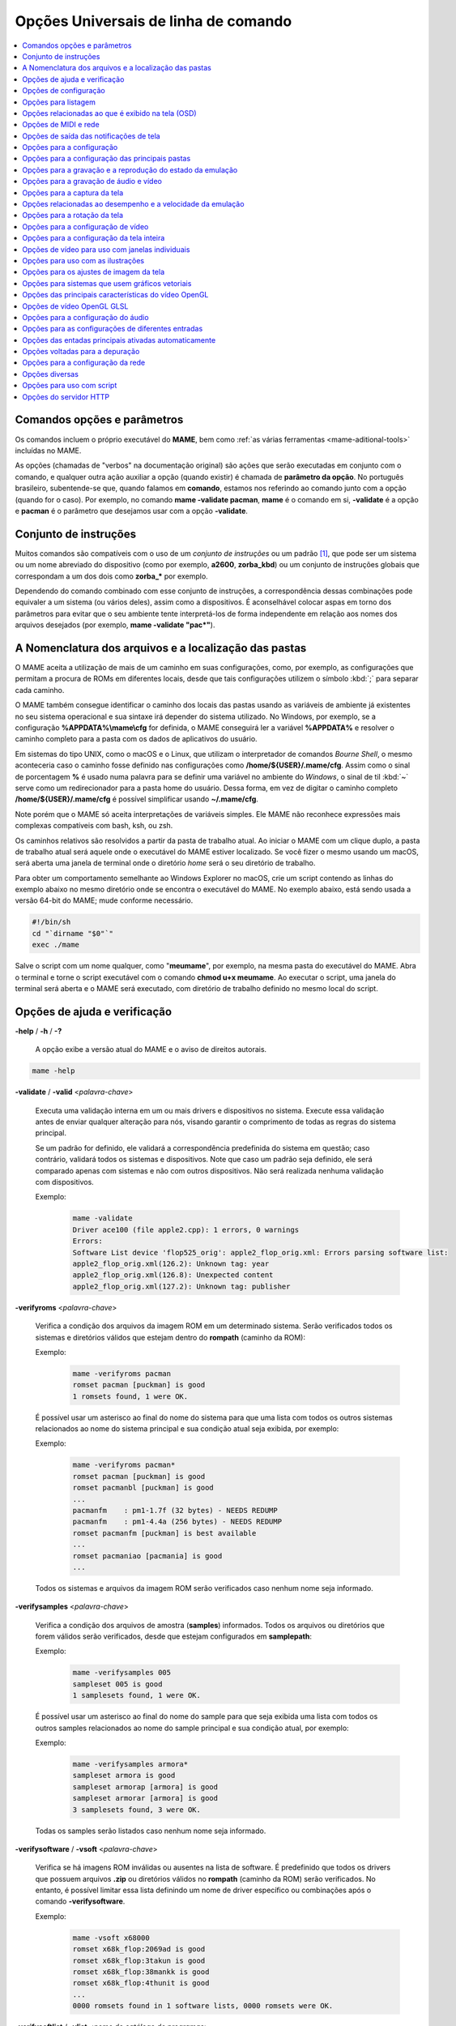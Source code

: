 .. _mame-commandline-universal:

Opções Universais de linha de comando
=====================================

.. contents:: :local:


Comandos opções e parâmetros
----------------------------

Os comandos incluem o próprio executável do **MAME**, bem como
:ref:`as várias ferramentas <mame-aditional-tools>` incluídas
no MAME.

As opções (chamadas de "verbos" na documentação original) são ações que
serão executadas em conjunto com o comando, e qualquer outra ação
auxiliar a opção (quando existir) é chamada de **parâmetro da
opção**. No português brasileiro, subentende-se que, quando falamos em
**comando**, estamos nos referindo ao comando junto com a opção (quando
for o caso). Por exemplo, no comando **mame -validate pacman**, **mame**
é o comando em si, **-validate** é a opção e **pacman** é o parâmetro
que desejamos usar com a opção **-validate**.


.. _mame-commandline-patterns:

Conjunto de instruções
----------------------

Muitos comandos são compatíveis com o uso de um *conjunto de instruções*
ou um padrão [1]_, que pode ser um sistema ou um nome abreviado do
dispositivo (como por exemplo, **a2600**, **zorba_kbd**) ou um conjunto
de instruções globais que correspondam a um dos dois como **zorba_***
por exemplo.

Dependendo do comando combinado com esse conjunto de instruções, a
correspondência dessas combinações pode equivaler a um sistema (ou
vários deles), assim como a dispositivos. É aconselhável
colocar aspas em torno dos parâmetros para evitar que o seu ambiente
tente interpretá-los de forma independente em relação aos nomes dos
arquivos desejados (por exemplo, **mame -validate "pac*"**).


.. _mame-commandline-paths:

A Nomenclatura dos arquivos e a localização das pastas
------------------------------------------------------

O MAME aceita a utilização de mais de um caminho em suas configurações,
como, por exemplo, as configurações que permitam a procura de ROMs em
diferentes locais, desde que tais configurações utilizem o símbolo
:kbd:`;` para separar cada caminho.

O MAME também consegue identificar o caminho dos locais das pastas
usando as variáveis de ambiente já existentes no seu sistema operacional 
e sua sintaxe irá depender do sistema utilizado. No Windows, por
exemplo, se a configuração **%APPDATA%\\mame\\cfg** for definida, o
MAME conseguirá ler a variável **%APPDATA%** e resolver o caminho
completo para a pasta com os dados de aplicativos do usuário.

Em sistemas do tipo UNIX, como o macOS e o Linux, que utilizam o
interpretador de comandos *Bourne Shell*, o mesmo aconteceria caso o
caminho fosse definido nas configurações como
**/home/${USER}/.mame/cfg**. Assim como o sinal de porcentagem **%** é
usado numa palavra para se definir uma variável no ambiente do
*Windows*, o sinal de til :kbd:`~` serve como um redirecionador para a
pasta home do usuário. Dessa forma, em vez de digitar o caminho
completo **/home/${USER}/.mame/cfg** é possível simplificar usando
**~/.mame/cfg**.

Note porém que o MAME só aceita interpretações de variáveis simples. Ele
MAME não reconhece expressões mais complexas compatíveis com bash, ksh,
ou zsh.

Os caminhos relativos são resolvidos a partir da pasta de trabalho
atual. Ao iniciar o MAME com um clique duplo, a pasta de trabalho
atual será aquele onde o executável do MAME estiver localizado. Se você
fizer o mesmo usando um macOS, será aberta uma janela de terminal onde o
diretório *home* será o seu diretório de trabalho.

Para obter um comportamento semelhante ao Windows Explorer no macOS,
crie um script contendo as linhas do exemplo abaixo no mesmo
diretório onde se encontra o executável do MAME. No exemplo abaixo, está
sendo usada a versão 64-bit do MAME; mude conforme necessário.

.. code-block:: bash

	#!/bin/sh
	cd "`dirname "$0"`"
	exec ./mame

Salve o script com um nome qualquer, como "**meumame**", por exemplo, na
mesma pasta do executável do MAME. Abra o terminal e torne o
script executável com o comando **chmod u+x meumame**. Ao executar
o script, uma janela do terminal será aberta e o MAME será executado,
com diretório de trabalho definido no mesmo local do script.


.. raw:: latex

	\clearpage


.. _mame-commandline-coreverbs:

Opções de ajuda e verificação
-----------------------------

.. _mame-commandline-help:

**-help** / **-h** / **-?**

	A opção exibe a versão atual do MAME e o aviso de direitos autorais.

.. code-block:: shell

		mame -help

.. _mame-commandline-validate:

**-validate** / **-valid** <*palavra-chave*>

	Executa uma validação interna em um ou mais drivers e dispositivos
	no sistema. Execute essa validação antes de enviar qualquer
	alteração para nós, visando garantir o comprimento de todas as
	regras do sistema principal.

	Se um padrão for definido, ele validará a correspondência
	predefinida do sistema em questão; caso contrário, validará todos
	os sistemas e dispositivos. Note que caso um padrão seja definido,
	ele será comparado apenas com sistemas e não com outros
	dispositivos. Não será realizada nenhuma validação com dispositivos.

	Exemplo:
		.. code-block:: shell

			mame -validate
			Driver ace100 (file apple2.cpp): 1 errors, 0 warnings
			Errors:
			Software List device 'flop525_orig': apple2_flop_orig.xml: Errors parsing software list:
			apple2_flop_orig.xml(126.2): Unknown tag: year
			apple2_flop_orig.xml(126.8): Unexpected content
			apple2_flop_orig.xml(127.2): Unknown tag: publisher


.. _mame-commandline-verifyroms:

**-verifyroms** <*palavra-chave*>

	Verifica a condição dos arquivos da imagem ROM em um determinado
	sistema. Serão verificados todos os sistemas e diretórios válidos
	que estejam dentro do **rompath** (caminho da ROM):

	Exemplo:
		.. code-block:: shell

			mame -verifyroms pacman
			romset pacman [puckman] is good
			1 romsets found, 1 were OK.

	É possível usar um asterisco ao final do nome do sistema para que
	uma lista com todos os outros sistemas relacionados ao nome do
	sistema principal e sua condição atual seja exibida, por exemplo:

	Exemplo:
		.. code-block:: shell

			mame -verifyroms pacman*
			romset pacman [puckman] is good
			romset pacmanbl [puckman] is good
			...
			pacmanfm    : pm1-1.7f (32 bytes) - NEEDS REDUMP
			pacmanfm    : pm1-4.4a (256 bytes) - NEEDS REDUMP
			romset pacmanfm [puckman] is best available
			...
			romset pacmaniao [pacmania] is good
			...

	Todos os sistemas e arquivos da imagem ROM serão verificados caso
	nenhum nome seja informado.

.. _mame-commandline-verifysamples:

**-verifysamples** <*palavra-chave*>

	Verifica a condição dos arquivos de amostra (**samples**)
	informados. Todos os arquivos ou diretórios que forem válidos serão
	verificados, desde que estejam configurados em **samplepath**:

	Exemplo:
		.. code-block:: shell

			mame -verifysamples 005
			sampleset 005 is good
			1 samplesets found, 1 were OK.

	É possível usar um asterisco ao final do nome do sample para que
	seja exibida uma lista com todos os outros samples relacionados ao
	nome do sample principal e sua condição atual, por exemplo:

	Exemplo:
		.. code-block:: shell

			mame -verifysamples armora*
			sampleset armora is good
			sampleset armorap [armora] is good
			sampleset armorar [armora] is good
			3 samplesets found, 3 were OK.

	Todas os samples serão listados caso nenhum nome seja informado.

.. raw:: latex

	\clearpage

.. _mame-commandline-verifysoftware:

**-verifysoftware** / **-vsoft** <*palavra-chave*>

	Verifica se há imagens ROM inválidas ou ausentes na lista de
	software. É predefinido que todos os drivers que possuem arquivos
	**.zip** ou diretórios válidos no **rompath** (caminho da ROM) serão
	verificados. No entanto, é possível limitar essa lista definindo um
	nome de driver específico ou combinações após o comando
	**-verifysoftware**.

	Exemplo:
		.. code-block:: shell

			mame -vsoft x68000
			romset x68k_flop:2069ad is good
			romset x68k_flop:3takun is good
			romset x68k_flop:38mankk is good
			romset x68k_flop:4thunit is good
			...
			0000 romsets found in 1 software lists, 0000 romsets were OK.

.. _mame-commandline-verifysoftlist:

**-verifysoftlist** / **-vlist** <*nome do catálogo de programas*>

	Verifica ROMs ausentes com base em uma lista de software
	predeterminado na pasta **hash**.
	É predefinido que a busca e a verificação serão feitas em todos os
	drivers e arquivos **.zip** em diretórios válidos no **rompath**
	(caminho da rom), no entanto, é possível filtrar essa lista usando
	uma palavra-chave ou coringa em "*softwarelistname*" após o comando
	**-verifysoftlist**. As listas estão na pasta *hash* e devem ser
	informadas sem a extensão **.xml**.

	O resultado é exatamente igual ao comando **-verifysoftware**, porém
	usando uma lista de software.

	Exemplo:
		.. code-block:: shell

			mame -vsoft x68k_flop
			romset x68k_flop:2069ad is good
			romset x68k_flop:3takun is good
			romset x68k_flop:38mankk is good
			romset x68k_flop:4thunit is good
			...
			0000 romsets found in 1 software lists, 0000 romsets were OK.

.. raw:: latex

	\clearpage


.. _mame-commandline-configverbs:

Opções de configuração
----------------------

.. _mame-commandline-createconfig:

**-createconfig** / **-cc**

	Cria um arquivo **mame.ini** pré-configurado. Todas as opções de
	configuração (não verbos) descritos abaixo podem ser permanentemente
	alterados ao editar este arquivo. Consulte também o capítulo sobre
	:ref:`como criar apenas um mame.ini com as configurações de fábrica
	<advanced-tricks-mame-ini>`.

	Exemplo:
		.. code-block:: shell

			mame -cc

.. _mame-commandline-showconfig:

**-showconfig** / **-sc**

	Exibe as configurações atualmente usadas. É possível direcionar essa
	saída para um arquivo ou também é possível utilizá-lo como um
	arquivo **.ini**, como mostra o exemplo abaixo:

	Exemplo:
		.. code-block:: shell

			mame -showconfig > mame.ini

	É o mesmo que **-createconfig**.

.. _mame-commandline-showusage:

**-showusage** / **-su**

	Exibe todas as opções disponíveis no MAME que sejam compatíveis com
	o seu sistema operacional ou a versão do MAME que estiver usando.
	Cada opção é acompanhada de uma breve descrição em inglês.

	As configurações nativas do Windows, como hlsl, por exemplo, não
	estarão disponíveis, nem serão listadas nas versões SDL do
	MAME que rodam em Linux, macOS e assim por diante.

	Todas as opções aparecem comentadas.

	Exemplo:
		.. code-block:: shell

			mame -su
			Usage:  mame [machine] [media] [software] [options]
			
			Options:
			
			#
			# CORE CONFIGURATION OPTIONS
			#
			-readconfig          enable loading of configuration files
			-writeconfig         write configuration to (driver).ini on exit
			#
			# CORE SEARCH PATH OPTIONS
			#
			-homepath            path to base folder for plugin data (read/write)
			-rompath             path to ROM sets and hard disk images

.. raw:: latex

	\clearpage


.. _mame-commandline-fronendverbs:

Opções para listagem
--------------------

É predefinido que todos os comandos **-list** abaixo exibam informações
na saída predefinida do sistema, que geralmente é a tela do terminal
onde o comando foi digitado. Para gravar a informação num arquivo
texto, adicione o exemplo abaixo ao final do seu comando:

	**>** *nome do arquivo*

Onde '*nome do arquivo*' é o nome do arquivo de texto que será criado
para registrar toda a saída do terminal (por exemplo, **lista.txt**).
Note que qualquer conteúdo prévio existente nesse arquivo será apagado
sem aviso prévio.
Exemplo:

	Isso cria (ou substitui, se já existir) o arquivo **lista.txt** e
	o completa com os resultados de **-listcrc puckman**. Em outras
	palavras, a lista de cada ROM usada em *Puckman* e o CRC
	para essa ROM são gravados nesse arquivo.

.. _mame-commandline-listxml:

**-listxml** / **-lx** < ``dispositivo`` | ``driver`` | ``sistema`` >

	Gera uma lista detalhada e completa de toda a informação mantida
	pelo MAME em seu banco de dados interno sobre os seus dispositivos,
	sistemas, drivers e nomes dos drivers, assim como muitas outras
	informações em formato XML. É possível limitar a saída informando
	um nome de dispositivo (**ym2203** por exemplo), um driver
	(**megadriv**, por exemplo) ou sistema (**sf2**, por exemplo).

	Geralmente, a saída deste comando é usada para redirecionar a um
	arquivo de texto que posteriormente é utilizado por outras
	ferramentas como :ref:`gerenciadores de ROMs
	<advanced-tricks-dat-sistema>` e interfaces intermediárias
	:ref:`front-ends <frontends>`.

	Caso utilize o MAME com o PowerShell da Microsoft, leia também
	:ref:`Redirecionamento com o PowerShell da Microsoft
	<advanced-tricks-powershell-redirect>`.

	Exemplo
		.. code-block:: xml

			mame -lx sf2
			<?xml version="1.0"?>
			<!DOCTYPE mame [
			<!ELEMENT mame (machine+)>
			<mame build="0.246 (mame0246-58-g3ba776d3e0b)" debug="no" mameconfig="10">
				<machine name="sf2" sourcefile="capcom/cps1.cpp">
					<description>Street Fighter II: The World Warrior (World 910522)</description>
					<year>1991</year>
					<manufacturer>Capcom</manufacturer>
				...
				</machine>
			</mame>

.. raw:: latex

	\clearpage

.. _mame-commandline-listfull:

**-listfull** / **-ll** <*palavra-chave*>

	Exibe uma lista com o nome do sistema pesquisado e a sua
	descrição:

	Exemplo:
		.. code-block:: shell

			mame -ll pacman
			Name:             Description:
			pacman            "Pac-Man (Midway)"

	É possível usar um asterisco ao final do nome do sistema para que
	seja exibida uma lista com todos os outros sistemas relacionados ao
	o nome do driver principal e suas respectivas descrições,
	exemplo:

	Exemplo:
		.. code-block:: shell

			mame -ll pacman*
			Name:             Description:
			pacman            "Pac-Man (Midway)"
			pacmanbl          "Pac-Man (Galaxian hardware, set 1)"
			pacmanbla         "Pac-Man (Galaxian hardware, set 2)"
			pacmanblb         "Pac-Man (Moon Alien 'AL-10A1' hardware)"
			...

	Também é possível listar a descrição de sistemas. Infelizmente, nem
	todos os sistemas possuem descrições disponíveis ainda, exemplo:

	Exemplo:
		.. code-block:: shell

			mame -ll neogeo*
			Name:             Description:
			neogeo            "Neo-Geo MV-6F"
			neogeo_cart_slot  "Neo Geo Cartridge Slot"
			...
			
			mame -ll genesis*
			Name:             Description:
			genesis           "Genesis (USA, NTSC)"
			genesis_tmss      "Genesis (USA, NTSC, with TMSS chip)"
			genesisp          "Genesis"
			...
			
			mame -ll snes*
			Name:             Description:
			snes              "Super Nintendo Entertainment System / Super Famicom (NTSC)"
			snes4sl           "SNES 4 Slot arcade switcher"
			snespal           "Super Nintendo Entertainment System (PAL)"
			...

	Todos os sistemas ou drivers serão listados caso nenhum seja
	informado.

.. raw:: latex

	\clearpage

.. _mame-commandline-listsource:

**-listsource** / **-ls** <*palavra-chave*>

	Exibe uma lista de drivers/dispositivos dos sistemas e o nome dos
	seus respectivos arquivos fonte. Essa função é útil para identificar
	qual driver o sistema roda, o que é muito útil para o relatório de
	bugs. É predefinido que todos os sistemas e os dispositivos sejam
	listados; contudo, é possível limitar a lista por meio de um nome ou
	texto qualquer após a opção **-listsource**.

	Exemplo:
		.. code-block:: shell

			mame -ls pacman
			pacman           pacman/pacman.cpp

	Também é possível utilizar um curinga (asterisco) ao final do nome
	do sistema para que seja exibido uma lista com todos os outros
	sistemas relacionados ao nome do sistema principal, por exemplo:

	Exemplo:
		.. code-block:: shell

			mame -ls pacman*
			pacman           pacman/pacman.cpp
			pacmanbl         galaxian/galaxian.cpp
			...
			pacmania         namco/namcos1.cpp

	Todos os sistemas serão listados caso nenhuma palavra-chave seja
	informada.

.. _mame-commandline-listclones:

**-listclones** / **-lc** <*palavra-chave*>

	Exibe uma lista de clones de um determinado sistema. O MAME listará
	todos os clones existentes em seu banco de dados, mas é possível
	filtrar a lista com o uso de uma palavra-chave após o comando.

	Exemplo:
		.. code-block:: shell

			mame -lc rallyx
			Name:            Clone of:
			dngrtrck         rallyx
			rallyxa          rallyx
			rallyxm          rallyx
			rallyxmr         rallyx

	.. tip:: Consulte o capítulo :ref:`A organização do conjunto das ROMs <aboutromsets_division>`
		para saber o que significa os termos usado pelo MAME como
		"*clone*"e "*parent*".


.. raw:: latex

	\clearpage


.. _mame-commandline-listbrothers:

**-listbrothers** / **-lb** <*palavra-chave*>

	Exibe uma lista com o nome do driver, da ROM principal e dos
	parentes que compartilhem do mesmo driver do sistema que foi
	pesquisado.

	Exemplo:
		.. code-block:: shell

			mame -lb 005
			Source file:         Name:            Parent:
			segag80r.cpp         005
			segag80r.cpp         astrob
			segag80r.cpp         astrob1          astrob
			segag80r.cpp         astrob2          astrob
			segag80r.cpp         astrob2a         astrob
			segag80r.cpp         astrob2b         astrob


.. _mame-commandline-listcrc:

**-listcrc** <*palavra-chave*>

	Exibe uma lista completa com CRCs de todas as imagens ROM
	que compõem um sistema, exibindo os nomes do sistema ou do
	dispositivo em um formato simples que pode ser facilmente filtrado
	por comandos como **grep**, **awk** e **sed** no Linux e macOS ou
	o `find`_ e o `findstr`_  no Windows. Se nenhuma palavra-chave for
	usada como filtro após o comando, o MAME listará *tudo* que estiver
	em seu banco de dados interno.

	Exemplo:
		.. code-block:: shell

			mame -listcrc 005
			8e68533e 1346b.cpu-u25                   005             005
			29e10a81 5092.prom-u1
			...
			1d298cb0 6331.sound-u8                   005             005

.. _mame-commandline-listroms:

**-listroms** / **-lr** <*palavra-chave*>

	Exibe uma lista com todos os arquivos ROM que fazem parte de um
	sistema ou dispositivo. A lista mostra o nome dos arquivos ROM,
	os valores CRC e SHA1, além de indicar se uma das ROMs contidas no
	arquivo está sinalizada como **BAD_DUMP**. Isso significa que o
	conteúdo extraído dessa ROM não é válido, pode conter erros, não foi
	extraído corretamente ou de maneira apropriada, não pode ser
	validado por algum motivo, etc. Se nenhuma palavra-chave for usada
	como filtro após o comando, o MAME listará **tudo** que estiver em
	seu banco de dados interno.

	Exemplo:
		.. code-block:: shell

			mame -lr 005
			ROMs required for driver "005".
			Name                                   Size Checksum
			1346b.cpu-u25                          2048 CRC(8e68533e) SHA1(a257c556d31691068ed5c991f1fb2b51da4826db)
			5092.prom-u1                           2048 CRC(29e10a81) SHA1(c4b4e6c75bcf276e53f39a456d8d633c83dcf485)
			...
			6331.sound-u8                            32 BAD CRC(1d298cb0) SHA1(bb0bb62365402543e3154b9a77be9c75010e6abc) BAD_DUMP


.. raw:: latex

	\clearpage


.. _mame-commandline-listsamples:

**-listsamples** <*palavra-chave*>

	Exibe uma lista das amostras que fazem parte de um determinado
	sistema, seus nomes ou os nomes dos dispositivos. Se nenhuma
	palavra-chave for usada como filtro após o comando, o MAME listará
	**tudo** que estiver em seu banco de dados interno.

	Exemplo:
		.. code-block:: shell

			mame -listsamples 005
			Samples required for driver "005".
			lexplode
			sexplode
			dropbomb
			shoot
			missile
			helicopt
			whistle


.. _mame-commandline-romident:

**-romident** <*caminho\\completo\\para\\a\\rom\\desconhecida*>

	Tenta identificar os arquivos ROM desconhecidos comparando-os com
	os arquivos cadastrados no banco de dados interno do MAME que sejam
	utilizados por apenas um sistema ou que também sejam compartilhados
	por mais de um arquivo **.zip** específico. Este comando também pode
	ser usado para tentar identificar conjuntos de ROMs retirados de
	placas desconhecidas. A opção identificará os arquivos que estiverem
	compactados ou não.

	Exemplo:
		.. code-block:: shell

			mame -romident rom_desconhecida.zip
			Identifying rom_desconhecida.zip....
			pacman.6j    = pacman.6j    msheartb   Ms. Pac-Man Heart Burn
			             = pacman.6j    mspacman   Ms. Pac-Man
			...

	Ao finalizar, o comando retorna um nível de erro (errorlevel):

			* ``0``: Isso significa que todos os arquivos foram identificados;
			* ``7``: Isso significa que todos os arquivos foram identificados, exceto um ou mais arquivos não qualificados como "não-ROM";
			* ``8``: Isso significa que alguns arquivos foram identificados;
			* ``9``: Isso significa que nenhum arquivo foi identificado;

.. note::

	Apesar de o "*errorlevel*" constar na documentação oficial, o
	comando não retorna **nenhum** desses valores, pelo menos não é
	possível visualizá-los no terminal ou no prompt de comando. Ele
	retorna apenas a listagem mostrada no exemplo e nada mais.


.. raw:: latex

	\clearpage


.. _mame-commandline-listdevices:

**-listdevices** / **-ld** <*palavra-chave*>

	Exibe as especificações técnicas e todos os dispositivos conhecidos
	e conectados no sistema. Se os slots forem ocupados por
	dispositivos, todos os slots adicionais fornecidos por esses
	dispositivos ficarão visíveis com o comando **-listdevices**.

	Exemplo:
		.. code-block:: shell

			mame -ld x68000
			Driver x68000 (X68000):
			<root>                       X68000
			adpcm_outl                   Volume Filter
			adpcm_outr                   Volume Filter
			crtc                         IX0902/IX0903 VINAS CRTC @ 38.86 MHz
			exp1                         Sharp X680x0 expansion slot
			exp2                         Sharp X680x0 expansion slot
			flop_list                    Software List
			gfxdecode                    gfxdecode
			gfxpalette                   palette
			hd63450                      Hitachi HD63450 DMAC @ 10.00 MHz
			...


.. raw:: latex

	\clearpage


.. _mame-commandline-listslots:

**-listslots** / **-lslot** <*sistema*>

	Exibe uma lista com todos os slots disponíveis para o sistema e suas
	respectivas opções, se estiverem disponíveis.

	Exemplo:
		.. code-block:: shell

			mame -lslot x68000
			SYSTEM           SLOT NAME        SLOT OPTIONS     SLOT DEVICE NAME
			---------------- ---------------- ---------------- ----------------------------
			x68000           keyboard         x68k             Sharp X68000 Keyboard
			
							upd72065:0       525hd            5.25" high density floppy drive
			
							upd72065:1       525hd            5.25" high density floppy drive
			
							upd72065:2       525hd            5.25" high density floppy drive
			
							upd72065:3       525hd            5.25" high density floppy drive
			
							exp1             cz6bs1           Sharp CZ-6BS1 SCSI-1
											neptunex         Neptune-X
											x68k_midi        X68000 MIDI Interface
			
							exp2             cz6bs1           Sharp CZ-6BS1 SCSI-1
											neptunex         Neptune-X
											x68k_midi        X68000 MIDI Interface

	Nem todos os itens opcionais acima estão conectados quando o
	sistema é iniciado, sendo necessário utilizar o item descrito em
	**SLOT NAME** em conjunto com o **SLOT OPTIONS**, como, por exemplo,
	para utilizar o dispositivo MIDI do seu computador. Teste com o
	exemplo abaixo:

	Exemplo:
		.. code-block:: shell

			mame x68000 -exp1 x68k_midi -midiout "o seu dispositivo MIDI"

	Para saber qual o dispositivo MIDI disponível no seu sistema,
	consulte o comando :ref:`-listmidi <mame-commandline-listmidi>`.


.. raw:: latex

	\clearpage


.. _mame-commandline-listbios:

**-listbios** <*palavra-chave*>

	Exibe uma lista das BIOS disponíveis para um determinado sistema.
	As opções da BIOS podem estar disponíveis para um sistema ou para
	quaisquer dispositivos selecionáveis via slot.
	
	Todas as BIOS de *todos* os sistemas compatíveis serão listadas caso
	nenhuma *palavra-chave* seja informada.

	Exemplo:
		.. code-block:: shell

			mame -listbios apple2 -sl2 grapplus -sl4 videoterm
			BIOS options for system Apple ][ (apple2):
				default          Original Monitor
				autostart        Autostart Monitor
			
			BIOS options for device Orange Micro Grappler+ Printer Interface (-sl2 grapplus):
				v30              ROM 3.0
				v32              ROM 3.2
			
			BIOS options for device Videx Videoterm 80 Column Display (-sl4 videoterm):
				v24_60hz         Firmware v2.4 (60 Hz)
				v24_50hz         Firmware v2.4 (50 Hz)

	Para sistemas Neo Geo AES.

	Exemplo:
		.. code-block:: shell

			mame -listbios aes
			BIOS options for system Neo-Geo AES (NTSC) (aes):
				euro             Europe MVS (Ver. 2)
				[...]
				asia-mv1c        Asia NEO-MVH MV1C
				japan            Japan MVS (Ver. 3)
				[...]
				unibios40        Universe BIOS (Hack, Ver. 4.0)
				unibios33        Universe BIOS (Hack, Ver. 3.3)
				unibios32        Universe BIOS (Hack, Ver. 3.2)
				unibios31        Universe BIOS (Hack, Ver. 3.1)
				unibios30        Universe BIOS (Hack, Ver. 3.0)
				unibios23        Universe BIOS (Hack, Ver. 2.3)
				unibios23o       Universe BIOS (Hack, Ver. 2.3, older?)
				unibios22        Universe BIOS (Hack, Ver. 2.2)
				unibios21        Universe BIOS (Hack, Ver. 2.1)
				unibios20        Universe BIOS (Hack, Ver. 2.0)
				unibios13        Universe BIOS (Hack, Ver. 1.3)
				[...]


.. raw:: latex

	\clearpage


.. _mame-commandline-listmedia:

**-listmedia** / **-lm** <*sistema*>

	Exibe uma lista de mídias ou formatos compatíveis com o sistema,
	como cartucho, cassete, disquete etc. O comando também exibe as
	extensões compatíveis com cada sistema, caso existam. Na dúvida,
	execute o comando **mame -lm sistema** para saber quais tipos de
	mídia o MAME aceita e quais delas são compatíveis com o sistema em
	questão.

	Exemplo:
		.. code-block:: shell

			mame -lm psu
			SYSTEM           MEDIA NAME       (brief)    IMAGE FILE EXTENSIONS SUPPORTED
			---------------- --------------------------- -------------------------------
			psu              memcard1         (memc1)    .mc   
			psu              memcard2         (memc2)    .mc   
			psu              quickload        (quik)     .cpe  .exe  .psf  .psx  
			psu              cdrom            (cdrm)     .chd  .cue  .toc  .nrg  .gdi  .iso


	Caso queira carregar uma ROM em um sistema como o Megadrive, por
	exemplo, use o comando
	**mame genesis -cart caminho_completo_para_a_rom**.
	Outros sistemas podem aceitar outros formatos. No caso dos sistemas
	que rodam CD-ROM, por exemplo, as opções podem ser
	**-cdrom caminho_completo_para_a_imagem** ou
	**-cdrm caminho_completo_para_a_imagem**.
	Se o sistema também aceitar cartões de memória, é possível combinar
	a opção **-cdrom caminho_completo_ para_a_imagem** com
	**-memc1 caminho_completo_para_a_imagem_do_seu_cartao_de_memoria**.


.. _mame-commandline-listsoftware:

**-listsoftware** / **-lsoft** <*sistema*>

	Exibe o conteúdo de todas as listas de software que podem ser
	utilizadas pelo sistema ou pelos sistemas (praticamente são todos os
	arquivos XML encontrados dentro da pasta **hash**).

	Exemplo:
		.. code-block:: xml

			mame -lsoft x68000
			<?xml version="1.0"?>
			<!DOCTYPE softwarelists [
			<!ELEMENT softwarelists (softwarelist*)>
				<!ELEMENT softwarelist (software+)>
					<!ATTLIST softwarelist name CDATA #REQUIRED>
					...
						<software name="sf2ce">
						<description>Street Fighter II' Champion Edition</description>
						<year>1993</year>
						...
					</software>
				</softwarelist>
			</softwarelists>


.. raw:: latex

	\clearpage


.. _mame-commandline-getsoftlist:

**-getsoftlist** / **-glist** <*catálogo de programas*>

	Exibe o conteúdo de uma lista de software em formato XML, a mesma
	coisa que a opção **-listsoftware** acima, porém em vez do sistema,
	utiliza-se o nome existente no catálogo de programas.

	Exemplo:
		.. code-block:: xml

			mame -glist msx1_cass
			<?xml version="1.0"?>
			<!DOCTYPE softwarelists [
			<!ELEMENT softwarelists (softwarelist*)>
				<!ELEMENT softwarelist (software+)>
					<!ATTLIST softwarelist name CDATA #REQUIRED>
					...
						<software name="albatex1">
						<description>Albatross - Extended Course 1 (Jpn)</description>
						<year>1986</year>
						...
					</software>
				</softwarelist>
			</softwarelists>

.. raw:: latex

	\clearpage


.. _mame-commandline-osdoptions:

Opções relacionadas ao que é exibido na tela (OSD)
--------------------------------------------------

.. _mame-commandline-uimodekey:

**-uimodekey** <*tecla*>

	Tecla usada para ativar ou desativar a interface de usuário
	(abreviada como IU), e assim poder usar os controles via teclado e
	mouse o teclado na IU do MAME. A configuração predefinida é a tecla
	:kbd:`SCRLOCK` (Scroll Lock) no Windows e Linux,
	:kbd:`Forward Delete` no macOS ou **SCRLOCK** em outros sistemas.
	Use :kbd:`FN-Delete` em computadores/notebooks/laptops Macintosh que
	utilizem teclados compactos.

	Exemplo:
		.. code-block:: shell

			mame ibm5150 -uimodekey DEL


.. _mame-commandline-controllermap:

**-controller_map** / **-ctrlmap** *<nome_do_arquivo>*

	O caminho para um arquivo de texto contendo os mapeamentos do
	controle, dos botões e do direcional no formato usado pelo SDL2 e
	pelo `Steam`_, ou **none**, para usar apenas o mapeamento nativo do
	MAME. O arquivo deve usar um formato de texto compatível com ASCII e
	com terminações de linha nativas (**CRLF** no Windows, por exemplo).
	Atualmente é compatível apenas ao usar a opção
	:ref:`-joystickprovider sdljoy <mame-commandline-joystickprovider>`.

	É possível encontrar uma
	`lista de controles mapeados <https://github.com/gabomdq/SDL_GameControllerDB>`_
	pela comunidade pode ser encontrada no GitHub. Além de usar um
	editor de texto, várias ferramentas estão disponíveis para criar os
	mapeamentos dos controles, incluindo o
	`SDL2 Gamepad Mapper <https://gitlab.com/ryochan7/sdl2-gamepad-mapper/-/releases>`_
	e o SDL2 ControllerMap, que são
	`fornecidos com o SDL <https://github.com/libsdl-org/SDL/releases/latest>`_.
	Também é possível configurar o seu controle no modo "*Big Picture*"
	do `Steam`_ e copiar os mapeamentos a partir das entradas do
	**SDL_GamepadBind** no arquivo **config.vdf** encontrado na pasta
	**config** dentro da pasta de instalação do `Steam`_.

	Exemplo:
		.. code-block:: shell

			mame -controller_map gamecontrollerdb.txt sf2ce


.. _mame-commandline-backgroundinput:

**-[no]background_input**

	Define se a entrada será aceita ou se será ignorada quando o MAME
	não tiver com o foco na interface. No Windows, o **RawInput** é
	atualmente compatível com entrada de mouse e teclado. No
	**DirectInput** é compatível com entrada de mouse, teclado e
	joystick, e o **XInput** apenas com joystick. Já no SDL, o
	**XInput** é compatível com controle de jogos e joysticks. Essa
	configuração é ignorada enquanto o depurador estiver ativo.

		O valor predefinido é ``desligado``. (**-nobackground_input**).

	Examplo:
		.. code-block:: shell

			mame -background_input ssf2tb


.. raw:: latex

	\clearpage


.. _mame-commandline-uifontprovider:

**-uifontprovider** <*módulo*>

	Define a fonte que será utilizada na interface do usuário.

		O valor predefinido é ``auto``.

	Exemplo:
		.. code-block:: shell

			mame ajax -uifontprovider dwrite

.. tabularcolumns:: |L|C|C|C|C|C|C|

.. list-table:: Provedores compatíveis da fonte para a IU [#OQEIU]_ separado por plataforma
    :header-rows: 0
    :stub-columns: 0
    :widths: auto

    * - **Microsoft Windows**
      - win
      - dwrite
      - auto
      - 
      - sdl [#UIFPSDLWindows]_
      - none
    * - **macOS**
      - 
      - 
      - auto
      - osx
      - sdl
      - none
    * - **Linux**
      - 
      - 
      - auto
      - 
      - sdl
      - none

..  [#UIFPSDLWindows] O binário oficial do MAME para Windows não é
                     compilado com SDL, sendo necessário compilar uma
                     versão compatível para que a opção **sdl**
                     funcione.


.. _mame-commandline-keyboardprovider:

**-keyboardprovider** <*módulo*>

	Escolhe como o MAME lidará com a entrada do teclado.

		O valor predefinido é ``auto``.

	Exemplo:
		.. code-block:: shell

			mame c64 -keyboardprovider win32

.. tabularcolumns:: |L|C|C|C|C|C|C|

.. list-table:: Provedores compatíveis com a entrada do teclado, separados por plataforma
    :header-rows: 0
    :stub-columns: 0
    :widths: auto

    * - **Microsoft Windows**
      - auto [#KBPVAutoWindows]_
      - rawinput
      - dinput
      - win32
      - sdl [#KBPVSDLWindows]_
      - none
    * - **SDL (macOS e Linux)**
      - auto [#KBPVAutoSDL]_
      - 
      - 
      - 
      - sdl
      - none

..  [#KBPVAutoWindows] No Windows, ``auto`` tentará ``rawinput``,
                       caso contrário, usa o ``dinput``.
..  [#KBPVSDLWindows] Para ter suporte SDL no Windows é preciso
                     compilar o MAME com ``OSD=sdl``. O binário oficial
                     do MAME para Windows não é compilado com SDL. Para
                     obter mais informações consulte o capítulo
                     :ref:`compiling-MAME`.
..  [#KBPVAutoSDL] Nas versões SDL a opção ``auto`` será ``sdl``.

.. tip:: Observe que as ferramentas de emulação de teclado do modo de
          usuário, como o ``joy2key``, quase certamente exigirão o uso
          da opção **-keyboardprovider win32** nas máquinas Windows.


.. raw:: latex

	\clearpage


.. _mame-commandline-mouseprovider:

**-mouseprovider** <*módulo*>

	Escolhe como o MAME lidará com a entrada do mouse. No Windows,
	``auto`` tentará o ``rawinput``; caso contrário, retornará para
	o ``dinput``. Nas versões SDL a opção ``auto`` será ``sdl``.
	O binário oficial do MAME para Windows não é compilado com SDL,
	sendo necessário compilar uma versão compatível para que a opção
	``sdl`` funcione.

		O valor predefinido é ``auto``.

	Exemplo:
		.. code-block:: shell

			mame indy_4610 -mouseprovider win32

.. tabularcolumns:: |L|C|C|C|C|C|C|

.. list-table:: Opções compatíveis com a entrada do mouse separado por plataforma
    :header-rows: 0
    :stub-columns: 0
    :widths: auto

    * - **Microsoft Windows**
      - auto [#MIPAutoWindows]_
      - rawinput
      - dinput
      - win32
      - sdl [#MIPSDLWindows]_
      - none
    * - **SDL (macOS and Linux)**
      - auto [#MIPAutoSDL]_
      -
      -
      -
      - sdl
      - none


..  [#MIPAutoWindows] No Windows, ``auto`` tentará o ``rawinput``, caso
                      contrário, usa o ``dinput``.
..  [#MIPSDLWindows] Para ter suporte SDL no Windows é preciso
                     compilar o MAME com ``OSD=sdl``. O binário oficial
                     do MAME para Windows não é compilado com SDL. Para
                     obter mais informações consulte o capítulo
                     :ref:`compiling-MAME`.
..  [#MIPAutoSDL] Nas versões SDL a opção ``auto`` será ``sdl``.

Example:

    .. code-block:: shell

        mame indy_4610 -mouseprovider win32


.. _mame-commandline-lightgunprovider:

**-lightgunprovider** <*módulo*>

	Escolhe como o MAME lidará com a arma de luz (*light gun*).

		O valor predefinido é ``auto``.

	Exemplo:
		.. code-block:: shell

			mame lethalen -lightgunprovider x11

.. tabularcolumns:: |L|C|C|C|C|C|C|

.. list-table:: Opções compatíveis com a entrada para a arma de luz separado por plataforma
    :header-rows: 0
    :stub-columns: 0
    :widths: auto

    * - **Microsoft Windows**
      - auto [#LGIPAutoWindows]_
      - rawinput
      - win32
      - sdl [#LGIPSDLWindows]_
      -
      - none
    * - **macOS**
      - auto [#LGIPAutoSDL]_
      -
      -
      - sdl
      -
      - none
    * - **Linux**
      - auto [#LGIPAutoSDL]_
      -
      -
      - sdl
      - x11
      - none

..  [#LGIPAutoWindows] No Windows, o ``auto`` tentará o ``rawinput``,
                       caso contrário, tentará ``win32`` ou ``none``
                       caso não encontre nenhum.
..  [#LGIPSDLWindows] Para ter suporte SDL no Windows é preciso
                      compilar o MAME com ``OSD=sdl``. O binário oficial
                      do MAME para Windows não é compilado com SDL. Para
                      obter mais informações consulte o capítulo
                      :ref:`compiling-MAME`.
..  [#LGIPAutoSDL] Nas versões SDL a opção ``auto`` será ``sdl``.


.. _mame-commandline-joystickprovider:

**-joystickprovider** <*módulo*>

	Escolhe como o MAME lidará com a entrada do joystick ou de um outro
	controle.

		O valor predefinido é ``auto``.

	Exemplo:
		.. code-block:: shell

			mame mk2 -joystickprovider winhybrid

.. tabularcolumns:: |L|C|C|C|C|C|C|C|

.. list-table:: Opções compatíveis com a entrada do joystick separado por plataforma
    :header-rows: 0
    :stub-columns: 0
    :widths: auto

    * - **Microsoft Windows**
      - auto [#JIPAutoWindows]_
      - winhybrid
      - dinput
      - xinput
      - sdlgame [#JIPSDLWindows]_
      - sdljoy [#JIPSDLWindows]_
      - none
    * - **SDL**
      - auto [#JIPAutoSDL]_
      -
      -
      -
      - sdlgame
      - sdljoy
      - none


.. [#JIPAutoWindows] No Windows, a predefinição é ``winhybrid``.
.. [#JIPSDLWindows] Para ter suporte SDL no Windows é preciso
                    compilar o MAME com ``OSD=sdl``. O binário oficial
                    do MAME para Windows não é compilado com SDL. Para
                    obter mais informações consulte o capítulo
                    :ref:`compiling-MAME`.
..  [#JIPAutoSDL] Nas versões SDL a opção ``auto`` será ``sdlgame``.


**winhybrid**

	Usa o ``XInput`` para os controles compatíveis e retornando para
	``DirectInput`` para outros controles. Geralmente, essa configuração
	oferece uma melhor experiência no Windows.

**dinput**

	Usa o ``DirectInput`` para todos os controles. Isso pode ser útil
	caso você queira usar mais de quatro controles ``XInput`` ao mesmo
	tempo. Observe que os controles **LT** e **RT** são combinados com o
	uso de controles ``XInput`` via ``DirectInput``.

**xinput**

	É compatível com até quatro controles ``XInput``.

**sdlgame**

	Usa a API do controle SDL para controles com o mapeamento de
	botão/eixo disponíveis e retorna à API do joystick SDL nos
	outros controles. Fornece uma atribuição consistente dos botões, dos
	eixos e dos nomes dos controles mais populares. Use a
	:ref:`opção controller_map <mame-commandline-controllermap>` para
	fornecer mapeamentos para os controles adicionais ou substituir os
	mapeamentos já incluídos.

**sdljoy**

	Usa a API dos joystick em todos os controles de jogos.

**none**

	Ignora todos os controles de jogos.


.. raw:: latex

	\clearpage


Opções de MIDI e rede
---------------------

.. _mame-commandline-midiprovider:

**-midiprovider** <*módulo*>

	Escolhe como o MAME se comunicará com os dispositivos e aplicações
	MIDI (teclados musicais e sintetizadores, por exemplo). As opções
	compatíveis são ``pm`` para utilizar a biblioteca *PortMidi* ou
	``none`` para desativar a entrada e a saída MIDI (também é possível
	reprodizir arquivos MIDI).

		O padrão é ``auto`` (utilizará o PortMidi se estiver disponível).

	Exemplo:
		.. code-block:: shell

			mame -midiprovider none dx100 -midiin canyon.mid


.. _mame-commandline-listmidi:

**-listmidi**

	Exibe uma lista dos nomes dos dispositivos MIDI disponíveis para
	serem utilizados durante a emulação.

	Exemplo:
		.. code-block:: shell

			mame -listmidi
			MIDI output ports:
			Microsoft MIDI Mapper (default)
			CoolSoft MIDIMapper
			Microsoft GS Wavetable Synth
			VirtualMIDISynth #1

.. _mame-commandline-midiin:

**-midiin** <*nome do dispositivo*>

	Informe manualmente o dispositivo MIDI de entrada de sua preferência
	caso o seu computador ou sistema utilize mais de um. O comando
	apenas funciona em sistemas compatíveis e que estejam operando
	com uma entrada MIDI. Consulte também a opção :ref:`-listslot
	<mame-commandline-listslots>` para identificar o nome do slot.
	Use aspas se o nome do dispositivo contiver espaços.

	Exemplo:
		.. code-block:: shell

			mame sistema -nome-do-slot -midiin "nome do dispositivo ou arquivo midi"

.. _mame-commandline-midiout:

**-midiout** <*nome do dispositivo*>

	Informe manualmente o dispositivo MIDI de saída de sua preferência
	caso o seu computador ou sistema utilize mais de um. O comando
	apenas funciona nos sistemas compatíveis e que estejam operando
	com uma saída MIDI. Consulte também a opção :ref:`-listslot
	<mame-commandline-listslots>` para identificar o nome do slot.
	Use aspas se o nome do dispositivo contiver espaços.

	Exemplo:
		.. code-block:: shell

			mame sistema -nome-do-slot -midiout "nome do dispositivo"

.. raw:: latex

	\clearpage


.. _mame-commandline-listnetwork:

**-listnetwork**

	Lista os adaptadores de rede disponíveis para serem utilizados com a
	emulação.

	Exemplo:
		.. code-block:: shell

			No Windows
			mame -listnetwork
				Available network adapters:
				Conexão Local
			
			No Linux
			mame -listnetwork
				Available network adapters:
				TAP/TUN Device

	.. tip:: No Windows, é necessário instalar o
		`OpenVPN <https://openvpn.net/community-downloads/>`_ mais
		recente para que o MAME possa ver os adaptadores de rede.


.. _mame-commandline-networkprovider:

**-networkprovider** <*módulo*>

	Escolhe como o MAME oferecerá comunicação de pacotes para as
	interfaces de rede emuladas (placas Ethernet, por exemplo). As
	opções suportadas são: ``taptun`` para usar "*TUN/TAP*",
	TAP-Windows ou similar, ``pcap`` (biblioteca pcap) ou ``none``
	(para desativar a comunicação nas interfaces emuladas de
	rede). As opções disponíveis dependem do seu sistema operacional.
	No Windows e no Linux as opções disponíveis são ``taptun`` e
	``none``; no macOS as opções disponíveis são ``pcap`` e ``none`` .

		O padrão é ``auto`` que usará a opção ``taptun`` caso esteja
		disponível ou retorna para ``pcap``.

	Exemplo:
		.. code-block:: shell

			mame -networkprovider pcap apple2ee -sl3 uthernet


.. raw:: latex

	\clearpage


.. _mame-commandline-osdoutput:

Opções de saída das notificações de tela
----------------------------------------

.. _mame-commandline-output:

**-output**

	Escolhe como o MAME lidará com o processamento das notificações da
	saída. É utilizado para conectar saídas externas, como uma luz de LED
	nos botões iluminados de start para os jogadores 1 e 2 em
	determinados sistemas de arcade, assim como qualquer outro tipo de
	iluminação externa, caso esteja disponível.

	Exemplo:
		.. code-block:: shell

			mame galaxian -output console
			lamp0 = 1
			lamp1 = 1
			lamp0 = 0
			lamp1 = 0

	Assim que um crédito é inserido e, se for o caso, o botão do
	Jogador 1 (1P) começar a piscar e os valores começam a alternar na
	tela. Veja como fica na máquina "Breakers":

	Exemplo:
		.. code-block:: shell

			mame breakers -output console
			digit1 = 63
			digit2 = 63
			digit3 = 63
			digit4 = 63

	Cada sistema terá a sua própria característica.

	É possível escolher entre: ``auto``, ``none``, ``console`` ou
	``network``.

		O valor predefinido para a porta de rede é **8000**.


.. raw:: latex

	\clearpage


.. _mame-commandline-configoptions:

Opções para a configuração
--------------------------

.. _mame-commandline-noreadconfig:

**-[no]readconfig** / **-[no]rc**

	Ativa ou não a leitura dos arquivos de configuração,
	é predefinido que todos eles sejam lidos em sequência e na ordem
	mostrada abaixo:

- **mame.ini**

- **<meumame>.ini**

	Caso o arquivo binário do MAME seja renomeado para **mame060.exe**,
	então o MAME carregará o aquivo **mame060.ini**.

- **debug.ini**

	Caso o depurador esteja ativado.

- **<driver>.ini**

	Com base no nome do arquivo fonte ou driver.

- **vertical.ini**

	Para sistemas com orientação vertical do monitor.

- **horizont.ini**

	Para sistemas com orientação horizontal do monitor.

- **vector.ini**

	Para sistemas com vetores apenas.

- **<parent>.ini**

	Para clones apenas, poderá ser chamado de forma recursiva.

- **<nome-do-driver-do-sistema>.ini**

	Para aplicar as opções apenas no driver do sistema, use o comando
	abaixo para saber qual o nome do driver de um determinado sistema:

	Exemplo:
		.. code-block:: shell

			mame -ls sf2
			sf2              capcom/cps1.cpp

	O nome do driver é **cps1** (sem a extensão .cpp), portanto,
	o nome do arquivo de configuração deve ser **cps1.ini**.

	Consulte o capítulo :ref:`advanced-multi-CFG` para obter mais
	informações.

	Exemplo:
		.. code-block:: shell

			mame sf2ce -norc -ctrlr sf2

	As configurações nos INIs posteriores substituem aquelas dos INIs
	anteriores.
	Então, por exemplo, caso queira desativar os efeitos de
	sobreposição nos sistemas vetoriais, é possível criar um arquivo
	**vector.ini** com a linha ``effect none`` nele, que irá
	sobrescrever qualquer valor de efeito existente no seu **mame.ini**.

			O valor predefinido é ``ligado`` (**-readconfig**).

.. raw:: latex

	\clearpage


.. _mame-commandline-nowriteconfig:

**-[no]writeconfig** / **-[no]wc**

	Grava as configurações feitas no driver do sistema num arquivo
	(driver).ini ao encerrar da emulação. O valor predefinido é
	``desativado`` (**-nowriteconfig**).

	Exemplo:
		.. code-block:: shell

			mame sf2ce -wc -ctrlr sf2


.. raw:: latex

	\clearpage


.. _mame-commandline-pathoptions:

Opções para a configuração das principais pastas
------------------------------------------------

.. _mame-commandline-homepath:

**-homepath** <*caminho*>

	Define o caminho para onde os **plugins** Lua armazenarão os
	dados. O valor predefinido é '.' (|ndrd|).

	Exemplo:
		.. code-block:: shell

			mame -homepath D:\mame\lua


.. _mame-commandline-rompath:

**-rompath** / **-rp** / **-biospath** / **-bp** <*caminho*>

	Define o caminho completo para encontrar imagens ROM, disco rígido,
	fita cassete, etc. |epdm|. O valor predefinido é
	**roms** (|oudc| **roms** |ndrd|).

	Exemplo:
		.. code-block:: shell

			mame -rompath D:\mame\roms;D:\MSX\floppy;D:\MSX\cass


.. _mame-commandline-hashpath:

**-hashpath** / **-hash_directory** / **-hash** <*caminho*>

	Define o caminho completo para a pasta com os arquivos **hash**
	utilizados pelo *catálogo de programas* no gerenciador de arquivos.
	|epdm|. O valor predefinido é **hash** (|oudc| **hash** |ndrd|).

	Exemplo:
		.. code-block:: shell

			mame -hashpath D:\mame\hash;D:\roms\softlists


.. _mame-commandline-samplepath:

**-samplepath** / **-sp** <*caminho*>

	Define o caminho completo para os arquivos de amostras (samples).
	|epdm|. O valor predefinido é **samples** (|oudc| **samples**
	|ndrd|).

	Exemplo:
		.. code-block:: shell

			mame -samplepath D:\mame\samples;D:\roms\samples


.. _mame-commandline-artpath:

**-artpath** <*caminho*>

	Define o caminho completo para os arquivos com as ilustrações
	gráficas (*artworks*) dos sistemas. Essas ilustrações são imagens
	que cobrem o fundo da tela e oferecem alguns efeitos interessantes.
	|epdm|. O valor predefinido é **artwork** (|oudc| **artwork**
	|ndrd|).

	Exemplo:
		.. code-block:: shell

			mame -artpath D:\mame\artwork;D:\emu\shared-artwork


.. raw:: latex

	\clearpage


.. _mame-commandline-ctrlrpath:

**-ctrlrpath** <*caminho*>

	Define um ou mais caminhos para os arquivos de configuração dos
	controles. |epdm|. É usado em conjunto com a opção
	:ref:`ctrlr <mame-commandline-ctrlr>`.
	
		O valor predefinido é **ctrlr** (|oudc| **ctrlr** |ndrd|).

	Exemplo:
		.. code-block:: shell

			mame -ctrlrpath D:\mame\ctrlr;D:\emu\meus_controles


.. _mame-commandline-inipath:

**-inipath** <*caminho*>

	Define um ou mais caminhos onde os arquivos **.ini** podem ser
	encontrados. |epdm|.

	* No Windows a predefinição é **.;ini;ini/presets**, ou seja,
	  a primeira procura é feita na pasta atual, a segunda na
	  pasta **ini** e, por fim, na pasta **presets** dentro da
	  pasta **ini**.

	* No macOS a predefinição é
	  **$HOME/Library/Application Support/mame;$HOME/.mame;.;ini**,
	  ou seja, a primeira procura é feita na pasta **mame** dentro da
	  pasta **Application Support** do usuário atual, a segunda na pasta
	  **.mame** dentro da pasta **home** do usuário atual, então na
	  pasta raiz e, por fim, na pasta **ini**.

	* Em outras plataformas, como o Linux, a predefinição é
	  **$HOME/.mame;.;ini**, ou seja, a primeira procura é feita na
	  pasta **.mame** dentro da pasta **home** do usuário atual,
	  seguida pela pasta raiz, e por fim, pela pasta **ini**.

	::

		mame -inipath D:\mameini

.. _mame-commandline-fontpath:

**-fontpath** <*caminho*>

	Define um ou mais caminhos onde os arquivos de fonte **.bdf**
	(*Adobe Glyph Bitmap Distribution Format* ou formato de distribuição
	de mapa de bits da Adobe) possam ser encontrados.
	|epdm|. O valor predefinido é **.** (ou seja, |ndrd|).

	Exemplo:
		.. code-block:: shell

			mame -fontpath D:\mame\;D:\emu\fontes


.. _mame-commandline-cheatpath:

**-cheatpath** <*caminho*>

	Define o caminho completo para os arquivos de trapaça em formato
	**.xml**, **.zip** ou **.7z**. Quando mais de um caminho ou arquivo
	é informado, as trapaças são combinadas.
	|epdm|. O valor predefinido é **cheat** (|oudc| **cheat**, |ndrd|).

	Exemplo:
		.. code-block:: shell

			mame -cheatpath cheat;cheat_wayder


.. _mame-commandline-crosshairpath:

**-crosshairpath** <*caminho*>

	Define um ou mais caminhos onde os arquivos de mira (**crosshair**)
	possam ser encontrados. |epdm|. O valor predefinido é
	**crosshair** (|oudc| **crosshair** |ndrd|). Se uma mira for
	definida no menu, o MAME procurará por **nomedosistema\\cross#.png**,
	depois em **crosshairpath** especificado. O símbolo **#** indica o
	número do jogador.

	Caso nenhuma mira seja definida, o MAME usará a sua própria.

	Exemplo:
		.. code-block:: shell

			mame -crosshairpath D:\mame\crsshair;D:\emu\miras


.. _mame-commandline-pluginspath:

**-pluginspath** <*caminho*>

	Define um ou mais caminhos onde possam ser encontrados os plug-ins
	do Lua para o MAME. O valor predefinido é **plugins** (|oudc|
	chamado **plugins** |ndrd|).

	Exemplo:
		.. code-block:: shell

			mame -pluginspath D:\mame\plugins;D:\emu\lua


.. _mame-commandline-languagepath:

**-languagepath** <*caminho*>

	Define um ou mais caminhos onde os arquivos de tradução usados pela
	interface do usuário do MAME podem ser encontrados. O valor
	predefinido é **language** (|oudc| **language** |ndrd|).

	Exemplo:
		.. code-block:: shell

			mame -languagepath D:\mame\language;D:\emu\idiomas


.. _mame-commandline-swpath:

**-swpath** <*caminho*>

	Define um ou mais caminhos onde os arquivos avulsos dos programas
	(ROM, ISO, etc.) possam ser encontrados. O valor predefinido é
	**software** (|oudc| **software** |ndrd|).

	Exemplo:
		.. code-block:: shell

			mame -swpath D:\mame\floppy;D:\emu\discos


.. _mame-commandline-cfgdirectory:

**-cfg_directory** <*caminho*>

	Define a pasta onde os arquivos de configuração são armazenados.
	Os arquivos de configuração armazenam as customizações feitas pelo
	usuário e são lidos na inicialização do MAME ou de um sistema
	emulado. Ao encerrar o MAME, quaisquer alterações são salvas.

	Os arquivos de configuração preservam a ordem dos botões do seu
	controle ou joystick, as configurações das chaves DIP, as
	informações da contabilidade do sistema e a organização das janelas
	do depurador.

		O valor predefinido é **cfg** (|oudc| **cfg** |ndrd|). |snex|.

	Exemplo:
		.. code-block:: shell

			mame -cfg_directory D:\mame\cfg


.. raw:: latex

	\clearpage


.. _mame-commandline-nvramdirectory:

**-nvram_directory** <*caminho*>

	Define a pasta onde os arquivos **NVRAM** serão armazenados.
	Os arquivos **NVRAM** armazenam o conteúdo da **EEPROM**, memória
	RAM não volátil (NVRAM) e informações de outros dispositivos
	programáveis que utilizam esse tipo de memória. As informações são
	lidas no início da emulação e gravadas no término.

		O valor predefinido é **nvram** (|oudc| "nvram" |ndrd|). |snex|.

	Exemplo:
		.. code-block:: shell

			mame -nvram_directory D:\mame\nvram


.. _mame-commandline-inputdirectory:

**-input_directory** <*caminho*>

	Define a pasta onde os arquivos de gravação da entrada serão
	armazenados. As gravações de entrada são criadas pela opção
	**-record** e reproduzidas pela opção **-playback**. A opção
	grava todos os comandos e os acionamentos de botões que forem feitos
	durante a operação do sistema.

		O valor predefinido é **inp** (|oudc| **inp** |ndrd|). |snex|.

	Exemplo:
		.. code-block:: shell

			mame -input_directory D:\mame\inp


.. _mame-commandline-statedirectory:

**-state_directory** <*caminho*>

	Define a pasta onde os arquivos de gravação de estado serão
	armazenados. Os arquivos de estado são lidos e gravados quando
	solicitados pelo usuário ou ao usar a opção
	:ref:`-autosave <mame-commandline-noautosave>`.

		O valor predefinido é **sta** (|oudc| **sta** |ndrd|). |snex|.

	Exemplo:
		.. code-block:: shell

			mame -state_directory D:\mame\sta

.. _mame-commandline-snapshotdirectory:


**-snapshot_directory** <*caminho*>

	Define a pasta onde os arquivos de instantâneos da tela são
	armazenados quando solicitados pelo usuário.

		O valor predefinido é **snap** (|oudc| **snap** |ndrd|). |snex|.

	Exemplo:
		.. code-block:: shell

			mame -snapshot_directory D:\mame\snap


.. raw:: latex

	\clearpage


.. _mame-commandline-diffdirectory:

**-diff_directory** <*caminho*>

	Define a pasta onde os arquivos de diferencial do disco rígido
	serão armazenados. Os arquivos de diferencial armazenam qualquer
	dado que escrito de volta na imagem do disco. Isso serve para
	preservar a imagem original do disco. Esses arquivos são criados no
	início da emulação com uma imagem compactada do disco rígido.

		O valor predefinido é **diff** (|oudc| **diff** |ndrd|). |snex|.

	Exemplo:
		.. code-block:: shell

			mame -diff_directory D:\mame\diff


.. _mame-commandline-commentdirectory:

**-comment_directory** <*caminho*>

	Define a pasta onde os arquivos de comentário do depurador serão
	armazenados. Os arquivos de comentário do depurador são escritos
	pelo próprio depurador quando comentários são adicionados a um
	sistema descompilado (disassembly).

		O valor predefinido é **comments** (|oudc| **comments** |ndrd|).
		|snex|.

	Exemplo:
		.. code-block:: shell

			mame -comment_directory D:\mame\comments


.. _mame-commandline-sharedirectory:

**-share_directory** <*caminho*>

	Define a pasta que será compartilhada com o sistema ou o driver
	emulado. Por exemplo, no caso de um sistema operacional compatível,
	os arquivos colocados neste diretório serão compartilhados com o
	host emulado.

	Exemplo:
		.. code-block:: shell

			mame -share_directory D:\mame\share

.. raw:: latex

	\clearpage

Opções para a gravação e a reprodução do estado da emulação
-----------------------------------------------------------

.. _mame-commandline-norewind:

**-[no]rewind**

	Quando ativo e a emulação for paralisada, o estado da condição da
	memória toda a vez que um quadro for avançado será automaticamente
	salvo. Ao pressionar a tecla para rebobinar passo único
	(:kbd:`Shift` :kbd:`Esquerdo` + :kbd:`~`) [2]_, as
	condições de estado salvas podem ser carregadas de maneira
	consecutiva.

		O valor predefinido é ``desligado`` (**-norewind**).

	Caso o depurador esteja no estado *break*, a condição de estado
	atual é criada a cada "*step in*", "*step over*" ou "*step out*".
	Nesse modo os estados salvos podem ser carregados e rebobinados
	executando o comando **rewind** ou **rw** no depurador.

	Exemplo:
		.. code-block:: shell

			mame -norewind


.. _mame-commandline-rewindcapacity:

**-rewind_capacity** <*valor*>

	Define a capacidade de rebobinar em megabytes.
	É a quantidade total de memória que será utilizada para rebobinar
	os *savestates*. Quando a capacidade é alcança, os *savestates*
	antigos são apagados enquanto novos são capturados. Ao definir
	uma capacidade menor do que o *savestate* atual, o rebobinamento
	é desativado. Valores negativos são fixados automaticamente em
	``0``.

	Exemplo:
		.. code-block:: shell

			mame -rewind_capacity 30


.. _mame-commandline-statename:

**-statename** <*nome*>

	Descreve como o MAME deve armazenar os arquivos de estado salvos
	relativos ao caminho do "*state_directory*". <*nome*> é uma *string*
	(texto) que fornece um modelo a ser utilizado para gerar um nome de
	arquivo.

	São disponibilizadas duas substituições simples: o caractere ``/``
	representa o separador de caminho em qualquer plataforma de destino
	(inclusive mesmo no Windows); e a *string* ``%g`` representa o nome
	do driver do sistema atual.

		O valor predefinido é ``%g``, que cria uma pasta separada para
		cada sistema.

	E além disso, para os drivers que usam mídias diferentes, como
	cartões ou disquetes, é possível usar o indicador ``%d_[media]``.
	Substitua ``[media]`` pelo comutador de mídia desejado.

	Alguns exemplos:

	* Se usar o comando **mame robby -statename foo/%g%i**, as capturas
	  de tela serão salvas em **sta\\foo\\robby\\**.

	* Se usar o comando **mame nes -cart robby -statename %g/%d_cart**,
	  as capturas de tela serão salvas em **sta\\nes\\robby**.

	* Se usar o comando **mame c64 -flop1 robby -statename %g/%d_flop1/%i**,
	  as capturas de tela serão salvas como
	  **sta\\c64\\robby\\0000.png**.

.. raw:: latex

	\clearpage

.. _mame-commandline-state:

**-state** <*slot*>

	Após iniciar um sistema específico, carregue imediatamente o estado
	salvo no <*slot*>.

	Exemplo:
		.. code-block:: shell

			mame -state 1

.. _mame-commandline-noautosave:

**-[no]autosave**

	Quando ativado, cria automaticamente um arquivo com o estado atual
	do sistema ao encerrar o MAME e tenta carregá-lo automaticamente
	caso o MAME inicie novamente com o mesmo sistema. A opção só
	funciona para os sistemas compatíveis com o salvamento de
	estado.

		O valor predefinido é ``desligado`` (**-noautosave**).

	Exemplo:
		.. code-block:: shell

			mame -autosave


.. _mame-commandline-playback:

**-playback** / **-pb** <*nome do arquivo*>

	Reproduz um arquivo de gravação. Embora esse recurso não funcione de
	maneira confiável com todos os sistemas, ele pode ser usado para
	assistir a uma sessão de jogo gravada anteriormente do
	início ao fim. Para manter a consistência, apague os arquivos de
	configuração **.cfg**, NVRAM **.nv** e o cartão de memória antes de
	tentar reproduzir uma gravação. Consulte o comando
	:ref:`-record <mame-commandline-record>` para obter mais
	informações.

		O valor predefinido é ``NULO`` (sem reprodução).

	Exemplo:
		.. code-block:: shell

			mame ssf2tu -playback perfect

.. note:: Você pode ter problemas com a falta de sincronismo caso a
	configuração, a NVRAM, e o cartão de memória não coincidam com o
	original, principalmente se for usada uma versão diferente do MAME
	usada na gravação. É recomendável excluir a configuração (.cfg),
	a NVRAM (.nv) ou a pasta com o nome do sistema dentro da pasta
	**nvram** antes de iniciar uma gravação ou uma reprodução.

.. warning:: Para que a reprodução (*playback*) funcione em alguns
	sistemas onde os drivers usam **NVRAM**, como, por exemplo, os
	sistemas CPS1, CPS2 e CPS3. Manter ou não o arquivo de configuração
	nesses casos não faz diferença alguma. Então, caso pense em
	compartilhar a gravação com alguém, certifique-se de enviar junto o
	arquivo **NVRAM** do sistema em questão.

.. warning:: Em sistemas que não usam **NVRAM** como a *pacman*,
	*mspacman* dentre outras, elas também perdem o sincronismo e,
	algumas vezes, criam anomalias (bugs) apenas durante a reprodução.
	Neste caso apague o arquivo que mantém o registro de **high score**
	dentro da pasta **hi**. Se você mantém um registro de pontuações,
	faça um backup antes de apagar o arquivo.


.. raw:: latex

	\clearpage


.. _mame-commandline-exitafterplayback:

**-[no]exit_after_playback**

	O MAME encerra a emulação ao final do arquivo de reprodução se
	a opção **-playback** for usada. O padrão é não encerrar a emulação.

	Exemplo:
		.. code-block:: shell

			mame ssf2tu -playback perfect -exit_after_playback

		O valor predefinido é ``desligado`` (**-noexit_after_playback**).


.. _mame-commandline-record:

**-record** / **-rec** <*nome do arquivo*>

	Faz a gravação de todos os comandos feitos pelos usuários durante
	uma sessão e define o nome do arquivo onde esses comandos serão
	registrados. No entanto, esse recurso não funciona de maneira
	confiável com todos os sistemas.

		O valor predefinido é ``NULO`` (sem gravação).

	Exemplo:
		.. code-block:: shell

			mame ssf2tu -rec perfect

.. warning::

	Em alguns sistemas como o **neogeo** por exemplo, é preciso excluir
	a NVRAM **ANTES** de iniciar uma gravação ou a reprodução com
	:ref:`-playback <mame-commandline-playback>`. Caso contrário, a
	reprodução pode iniciar em um estágio diferente (como na série
	"*The King of Fighters*") e fazer com que a ação não corresponda ao
	que foi gravado, ou até mesmo causar uma interrupção abrupta da
	reprodução muito antes do fim. Se for iniciar a gravação do sistema
	**kof2002** por exemplo, dentro da pasta **NVRAM**, exclua a
	pasta **kof2002** ou uma pasta **kof2002_*** caso ela exista.
	Para obter mais informações, consulte :ref:`advanced-tricks-nvram`.


.. raw:: latex

	\clearpage

Opções para a gravação de áudio e vídeo
---------------------------------------

	Em alguns casos, certos sistemas alternam a resolução da tela, o que
	atrapalha a gravação de vídeo. Algumas gravações podem ficar com
	bordas pretas na tela e com o vídeo menor no meio ou em algum
	outro canto da tela. Nesses casos, use as opções
	:ref:`-noswitchres <mame-commandline-switchres>` com
	:ref:`-snapsize <mame-commandline-snapsize>`.

.. _mame-commandline-mngwrite:

**-mngwrite** <*nome do arquivo*>.mng

	Escreve cada quadro de vídeo em um arquivo <*nome do arquivo*> no
	formato MNG, produzindo uma animação da sessão.
	Note que a opção **-mngwrite** só grava quadros de vídeo, não grava
	qualquer áudio. Para gravar áudio, use a opção **-wavwrite**.
	Posteriormente, use uma ferramenta de edição para unir o áudio e o
	vídeo ou use **-aviwrite** para gravar ambos em um único arquivo.

		O valor predefinido é ``NULO`` (sem gravação).

	Exemplo:
		.. code-block:: shell

			mame ssf2tu -mngwrite ssf2tu-video.mng


.. _mame-commandline-aviwrite:

**-aviwrite** <*nome do arquivo*>.avi

	Grava todos os dados de áudio e vídeo em formato AVI sem compressão.
	É importante observar que a taxa de quadros e a resolução são sempre
	fixas. Vídeos sem compressão ocupam muito espaço, portanto é
	necessário um HD rápido (um SSD ou outro com grande velocidade de
	gravação, por exemplo) para que a gravação ocorra sem problemas.
	Para alterar a resolução do arquivo que será gravado, consulte a
	opção :ref:`-snapsize <mame-commandline-snapsize>`.

	Talvez seja mais prático gravar os seus comandos com
	:ref:`-record <mame-commandline-record>` e
	depois fazer o vídeo com
	:ref:`-aviwrite <mame-commandline-aviwrite>` combinado com
	:ref:`-playback <mame-commandline-playback>` e
	:ref:`-exit_after_playback <mame-commandline-exitafterplayback>`.

		O valor predefinido é ``NULO`` (sem gravação).

	Exemplo:
		.. code-block:: shell

			mame ssf2tu -pb perfect -exit_after_playback -aviwrite ssf2tu.avi


.. _mame-commandline-wavwrite:

**-wavwrite** <*nome do arquivo*>.wav

	Apenas grava apenas o áudio do jogo em formato PCM de 16 bits.
	Para gravar com uma taxa de amostragem diferente da predefinida
	(**48000 Hz**), consulte a opção
	:ref:`-samplerate <mame-commandline-samplerate>`.

		O valor predefinido é ``NULO`` (sem gravação).

	Exemplo:
		.. code-block:: shell

			mame ssf2tu -wavwrite audio.wav

.. raw:: latex

	\clearpage

Opções para a captura da tela
-----------------------------

.. _mame-commandline-snapname:

**-snapname** <*nome*>

	Descreve como o MAME deve nomear arquivos de captura de tela.
	Em <*nome*>, indica qual o nome que o MAME usará.

	São disponibilizadas três substituições simples:

* O caractere ``/``

	Usado como separador de caminho em qualquer plataforma inclusive no
	Windows.

* Especificador de conversão ``%g``

		Converte ``%g`` para o nome do driver que for usado.

* Especificador de conversão ``%i``

	Cria arquivos iniciando com nome **0000** e os incrementa à medida
	que novas capturas sejam criadas, O MAME incrementará o valor
	de ``%i`` para o próximo valor vazio. Se o nome omitido for igual ao
	de uma captura já existente, ela será substituído.

			O valor predefinido é ``%g/%i``.

	Para os drivers que usam mídias diferentes, como cartões ou
	disquetes, também é possível usar ``%d_[media]``.
	Substitua ``[media]`` pelo dispositivo que deseja usar.

	Alguns exemplos:

	* Se usar o comando **mame robby -snapname foo/%g%i** as
	  capturas serão salvas como **snaps\\foo\\robby0000.png**,
	  ``snaps\foo\robby0001.png`` e assim por diante.

	* Se usar o comando **mame nes -cart robby -snapname %g/%d_cart** as
	  capturas serão salvas como **snaps\\nes\\robby.png**.

	* E por fim, **mame c64 -flop1 robby -snapname %g/%d_flop1/%i**
	  estes serão salvos como **snaps\\c64\\robby\0000.png**.


.. _mame-commandline-snapsize:

**-snapsize** <*largura*> x <*altura*>

	Define um tamanho fixo para as capturas de tela e os vídeos.
	É predefinido que o MAME criará capturas de tela e vídeos na
	resolução nativa do sistema em pixels brutos. Se esta opção for
	usada, o MAME criará capturas de tela e vídeos no tamanho
	especificado, com filtro bilinear (filtro de embaçamento de pixels)
	aplicado no resultado final. Observe que, ao definir este tamanho, a
	tela não gira automaticamente caso o sistema seja orientado
	verticalmente.

		O valor predefinido é ``auto``.

	Exemplo:
		.. code-block:: shell

			mame ssf2tu -snapsize 640x480

.. raw:: latex

	\clearpage


.. _mame-commandline-snapview:

**-snapview** <*tipo*>

	Define a visualização que será utilizada nas capturas de tela e para
	gravar vídeos.

	É predefinido que ambos utilizem a primeira visualização que estiver
	disponível ou somente a da primeira tela. Ao usar esta opção, é
	possível alterar o comportamento predefinido da exibição e
	selecionar apenas a visualização que será aplicada a todas as
	capturas de tela e os vídeos.

	Observe que o <*tipo*> não precisa ser o nome exato;
	em vez disso, o MAME selecionará a primeira exibição cujo nome
	corresponda ao definido por meio do <*tipo*>. Supondo que o nome
	seja **Cabine Animada** basta usar **Cabine** ou
	**cabine**.

	Por exemplo, **-snapview native** casará a visualização
	:guilabel:`Nativa em (15:14)`, ainda que o nome não combine
	perfeitamente. O <*tipo*> também pode ser "auto", quando será
	escolhida a primeira exibição de todas que existirem.

	Nos casos em que você utiliza uma visualização com mais de uma opção
	ou que tenha nomes estranhos, nomes com caracteres não ASCII ou
	diferentes opções como mostrado no exemplo abaixo:

	* :guilabel:`XXYYZZ_01`
	* :guilabel:`XXYYZZ_02`
	* :guilabel:`XXYYZZ_03`

	 Use **-snapview XXYYZZ_03** para definir exatamente a visualização
	 desejada na sua captura.

		O valor predefinido é **internal**.

	Exemplo:
		.. code-block:: shell

			mame ssf2tu -snapview pixel


.. _mame-commandline-nosnapbilinear:

**-[no]snapbilinear**

	Especifique se o instantâneo ou vídeo deve ter filtragem bilinear
	aplicada. O filtro bilinear aplica um leve efeito de embaçamento ou
	suavização à tela, amenizando um pouco o serrilhado nos contornos
	gráficos e deixando a tela do sistema mais suave. Desligar essa
	opção pode fazer a diferença, melhorando o desempenho durante a
	gravação do vídeo ou deixando as capturas de tela com o pixel bruto.

		O valor predefinido é ``ligado`` (**-snapbilinear**).

	Exemplo:
		.. code-block:: shell

			mame ssf2tu -nosnapbilinear


.. raw:: latex

	\clearpage


Opções relacionadas ao desempenho e a velocidade da emulação
------------------------------------------------------------


.. _mame-commandline-noautoframeskip:

**-[no]autoframeskip** / **-[no]afs**

	Para manter a velocidade máxima de uma emulação, a quantidade de
	quadros que serão pulados é ajustada dinamicamente no sistema
	emulado. Ao ativar esta opção, ela se sobrepõe ao que for
	definido em **-frameskip**, descrito logo abaixo.

		O valor predefinido é ``desligado`` (**-noautoframeskip**).

	Exemplo:
		.. code-block:: shell

			mame gradius4 -autoframeskip

.. _mame-commandline-frameskip:

**-frameskip** / **-fs** <*quantidade*>

	Determina a quantidade de quadros que serão ignorados.
	Enquanto estiver sendo executado, ela elimina cerca de 12 quadros.
	Se o parâmetro **-frameskip 2** for definido, o MAME então exibirá
	10 de cada 12 quadros, por exemplo.

	Ao ignorar esses quadros, pode ser que se atinja a velocidade
	nativa do sistema emulado sem que haja sobrecarga no computador,
	ainda que ele não tenha um grande poder de processamento.

		O valor predefinido é não ignorar nenhum quadro (**-frameskip 0**).

	Exemplo:
		.. code-block:: shell

			mame gradius4 -frameskip 2

.. _mame-commandline-secondstorun:

**-seconds_to_run** / **-str** <*segundos*>

	Este comando pode ser usado para realizar um teste de velocidade de
	maneira automatizada. Ele instrui o MAME a interromper a emulação
	após alguns segundos. Ao combiná-lo com outras opções fixas de linha
	de comando, é possível definir um ambiente para realizar testes de
	desempenho. Ao encerrar, a opção **-str** captura a tela com o nome
	determinado pela opção :ref:`-snapname <mame-commandline-snapname>`
	dentro da pasta dos
	:ref:`instantâneos <mame-commandline-snapshotdirectory>`.

	O comando diz ao MAME para interromper a emulação após um
	tempo determinado. Esse tempo em questão não é o tempo real, e sim o
	tempo interno da emulação. Assim, se 30 segundos forem definidos,
	a parada pode demorar mais dependendo do sistema que estiver sendo
	emulado.

	Exemplo:
		.. code-block:: shell

			mame ssf2tu -str 60

.. raw:: latex

	\clearpage


.. _mame-commandline-nothrottle:

**-[no]throttle**

	Ativa ou não a função de controle de velocidade do emulador [4]_.
	Ao ativar esta opção, o MAME tenta manter o sistema rodando em
	sua velocidade nativa. Com a opção desativada, a emulação é
	executada na velocidade mais rápida possível. Dependendo das
	características do sistema emulado, o desempenho final pode
	se limitado pelo seu processador, pela sua placa de vídeo ou até
	mesmo pelo desempenho da sua memória.

		O valor predefinido é ``ligado`` (**-throttle**).

	Exemplo:
		.. code-block:: shell

			mame pacman -nothrottle


.. _mame-commandline-nosleep:

**-[no]sleep**

	Quando utilizada em conjunto com o **-throttle**, o MAME elimina
	os processos não utilizados durante a limitação de velocidade da
	emulação, melhorando o rendimento de processamento. Em outras
	palavras, permite que outros programas tenham mais tempo de CPU,
	desde que a emulação não esteja consumindo 100% dos recursos do
	processador. No entanto, essa opção pode causar uma certa
	intermitência no desempenho caso outros programas que também
	demandem processamento estejam em execução junto com o MAME.

		O valor predefinido é ``ligado`` (**-sleep**).

	Exemplo:
		.. code-block:: shell

			mame ssf2tu -nosleep


.. _mame-commandline-speed:

**-speed** <*fator*>

	Muda a forma como o MAME controla a velocidade da emulação, de
	modo a permitir que o sistema emulado rode em múltiplos
	da sua velocidade original.

	Um <*fator*> ``1.0`` significa que o sistema é executado á
	velocidade normal. Um fator ``0.5`` significa executar o sistema a
	metade da velocidade normal e um <*fator*> ``2.0`` significa
	executar o sistema 2 vezes mais rápido. Note que, ao alterar este
	valor, a velocidade de execução do áudio também será alterada
	proporcionalmente.

	A resolução interna da fração são dois pontos decimais, logo, o
	valor ``1.002`` será arredondado para ``1.0``.

		O valor predefinido é ``1.0``.

	Exemplo:
		.. code-block:: shell

			mame ssf2tu -speed 1.25

	Quando utilizado em conjunto com a opção :ref:`-rec
	<mame-commandline-record>` é possível colocar o sistema em
	velocidade lenta, com a opção **-speed 0.3** enquanto grava. Ao
	terminar a gravação, a reprodução com a opção
	:ref:`-pb <mame-commandline-playback>` ocorrerá à velocidade normal,
	como se você tivesse jogado na velocidade nativa do sistema.

	Exemplo:
		.. code-block:: shell

			mame ssf2tu -rec perfect -speed 0.3 -sound none

	A opção **-sound none** serve para eliminar o áudio durante a
	gravação em velocidade lenta. Para mais informações, consulte
	:ref:`slowmomame <advanced-slowmomame>`.

.. raw:: latex

	\clearpage


.. _mame-commandline-norefreshspeed:

**-[no]refreshspeed** / **-[no]rs**

	Ele permite que o MAME ajuste a velocidade da emulação para que a
	taxa de atualização da primeira tela emulada não exceda a taxa de
	atualização da tela de qualquer um dos monitores do seu sistema.
	Visando evitar cortes no áudio ou efeitos colaterais indesejáveis,
	o MAME reduzirá a velocidade da emulação para 99% em casos em que,
	por exemplo, um monitor que funcione nativamente a 60 Hz e o
	sistema emulado rode a 60,6 Hz.

	Utilize esta opção caso note pequenas travadas de tela durante cenas
	de movimentação horizontal ou vertical.

		O valor predefinido é ``desligado`` (**-norefreshspeed**).

	Exemplo:
		.. code-block:: shell

			mame ssf2tu -refreshspeed


.. _mame-commandline-numprocessors:

**-numprocessors** / **-np** <*auto|valor*>

	Define a quantidade de núcleos do processador que serão utilizados.
	A opção ``auto`` usará o número de núcleos informado pelo sistema
	ou pela variável de ambiente **OSDPROCESSORS**. Esse valor é
	limitado internamente para quatro vezes o número de processadores
	informado pelo seu sistema.

		O valor predefinido é ``auto``.

	Exemplo:
		.. code-block:: shell

			mame ssf2tu -numprocessors 2

.. _mame-commandline-bench:

**-bench** <*n*>

	Define a quantidade de segundos de emulação em <*n*> usados para
	teste de desempenho. O comando é um atalho com o comando abaixo:

	**-str** <*n*> **-video none -sound none -nothrottle**

	Exemplo:
		.. code-block:: shell

			mame ssf2tu -bench 300

.. _mame-commandline-lowlatency:

**-[no]lowlatency**

	Diz ao MAME para desenhar um novo quadro antes de controlar a
	velocidade de emulação (:ref:`throttling
	<mame-commandline-nothrottle>`) visando reduzir o atraso (latência)
	de resposta da entrada. Essa opção é particularmente efetiva com
	telas que variam sua taxa de atualização (Variable Refresh Rate).

	No entanto, ela pode causar um efeito colateral de despassamento ou
	problemas com o sequenciamento dos quadros, gerando instabilidades
	(especialmente em sistemas mais recentes com base 3D ou dependentes
	do 3D, assim como sistemas nos quais rodam um softwares similares ao
	sistema operacional).

		O valor predefinido é ``desligado`` (**-nolowlatency**).

	Exemplo:
		.. code-block:: shell

			mame bgaregga -lowlatency

.. raw:: latex

	\clearpage

Opções para a rotação da tela
-----------------------------

.. _mame-commandline-norotate:

**-[no]rotate**

	Gira a tela para que rla corresponda à orientação normal do sistema
	(horizontal ou vertical). Isso garante que os sistemas orientados
	vertical e horizontalmente sejam exibidos corretamente, sem a
	necessidade de girar fisicamente a tela. Caso queira manter a
	disposição da tela como ela é no arcade original, mantenha esta
	opção **desligada**.

		O valor predefinido é ``ligado`` (**-rotate**).

	Exemplo:
		.. code-block:: shell

			mame pacman -norotate

.. _mame-commandline-noror:

.. _mame-commandline-norol:

**-[no]ror**
**-[no]rol**

	Rotacione a tela do sistema para a direita **-ror** ou para a
	esquerda **-rol** em relação ao seu estado normal (caso **-rotate**
	seja definido) ou seu estado nativo (caso **-norotate** seja
	definido).

	O valor predefinido para ambas é ``desligado``
	(**-noror**, **-norol**).

	Exemplo:
		.. code-block:: shell

			mame pacman -ror
			mame pacman -rol


.. _mame-commandline-noautoror:

.. _mame-commandline-noautorol:

**-[no]autoror**
**-[no]autorol**

	Essas opções são projetadas para uso com telas giratórias que giram
	apenas em uma única direção. Se a tela girar somente no sentido
	horário, use o comando **-autorol** para garantir que o sistema
	preencha a tela horizontalmente ou verticalmente na direção
	desejada. Se a sua tela girar somente no sentido anti-horário,
	use **-autoror**.

	Exemplo:
		.. code-block:: shell

			mame pacman -autoror
			mame pacman -autorol


.. _mame-commandline-noflipx:

.. _mame-commandline-noflipy:

**-[no]flipx**
**-[no]flipy**

	Espelhe a tela do sistema horizontalmente com a opção **-flipx** ou
	verticalmente com **-flipy**. As inversões são aplicadas após as
	opções de rotação **-rotate** e rolagem **-ror/-rol**.

	O valor predefinido para ambas as opções é ``desligado``
	(**-noflipx**, **-noflipy**).

	Exemplo:
		.. code-block:: shell

			mame pacman -flipx
			mame pacman -flipy


.. raw:: latex

	\clearpage

Opções para a configuração de vídeo
-----------------------------------

.. _mame-commandline-video:

**-video** < ``bgfx`` | ``gdi`` | ``d3d`` | ``opengl`` | ``soft`` | ``accel`` | ``none`` >

	Define qual tipo de saída de vídeo a ser utilizado. As opções
	descritas aqui dependem do sistema operacional utilizado e se a
	versão do MAME é SDL ou não.

**Opções geralmente disponíveis:**

.. _mame-commandline-video-bgfx:

	* **bgfx** (preferível)

	  Determina o novo renderizador acelerado por hardware. Utilize
	  esta opção caso a sua placa de vídeo seja compatível.

.. _mame-commandline-video-opengl:

	* **opengl**

	  Faz a renderização do vídeo usando `OpenGL <https://www.tecmundo.com.br/video-game-e-jogos/872-o-que-e-opengl-.htm>`_,
	  recomendado para sistemas Windows compatíveis quando as outras
	  opções causarem problemas.

	  Em sistemas não Windows, essa é a opção predefinida para a
	  renderizar a tela e para fazer a aceleração via hardware,
	  caso seja compatível com o seu sistema operacional e com a sua
	  placa de vídeo.

.. _mame-commandline-video-none:

	* **none**

	  Não exibe janelas e nem mostra nada na tela. É utilizado
	  principalmente utilizado para realizar testes de desempenho
	  (*benchmarks*),  usando apenas a CPU.

**No Windows:**

.. _mame-commandline-video-gdi:

	* **gdi**

	  Diz ao MAME para usar funções gráficas mais
	  antigas do Windows e renderizar o vídeo. Em termos de desempenho
	  é a opção mais lenta, porém é a mais compatível com as versões
	  mais antigas do Windows.

.. _mame-commandline-video-d3d:

	* **d3d** (obsoleto)

	  Diz ao MAME para renderizar a tela com o **Direct3D**. Isso produz
	  uma saída de melhor qualidade se comparada com a opção **gdi**,
	  além de permitir opções adicionais de renderização da tela e
	  aceleração gráfica via hardware.

	  É recomendável ter uma placa de vídeo mediana (2002+) ou uma placa
	  de vídeo Intel embutida, modelo *HD3000* ou superior.

	  .. note:: Essa opção já é obsoleta para um hardware mais moderno;
		prefira a opção ``bgfx`` usando o
		:ref:`bgfx_backend <advanced-bgfx-backend>` com ``d3d11`` ou a
		versão mais recente compatível com a sua placa. Caso a sua
		placa seja compatível, use ``vulkan`` para obter o melhor
		desempenho possível (isso também depende da compatibilidade
		relacionada ao desenvolvimento do MAME, do driver da sua placa
		de vídeo e do sistema operacional utilizado).

.. raw:: latex

	\clearpage

**Em outras plataformas (incluindo o SDL no Windows):**

.. _mame-commandline-video-accel:

	* **accel**

	  Diz ao MAME para, se possível, processar o vídeo usando a
	  aceleração 2D do SDL.

.. _mame-commandline-video-soft:

	* **soft**

	  A tela é renderizada por meio de software. Por não utilizar nenhum
	  tipo de aceleração de vídeo, o desempenho da emulação pode ser
	  penalizado, porém, há uma maior  compatibilidade em qualquer
	  plataforma.

* **Predefinições até a versão 0.240:**

	No Windows é ``d3d``.

	No macOS é ``opengl`` pois é quase certo que exista uma pilha
	OpenGL compatível.

	No Linux é ``opengl``.

	O valor predefinido para todos os outros sistemas é ``soft``.

	Exemplo:
		.. code-block:: shell

			mame ssf2tu -video bgfx

* **Predefinições após a versão 0.241:**

	Todos os sistemas passam a utilizar ``bgfx`` [#bgfx]_.

.. [#bgfx] https://github.com/mamedev/mame/commit/eee7d7d155d527996890a90c952f9856675c965d

.. _mame-commandline-numscreens:

**-numscreens** <*quantidade*>

	Diz ao MAME quantas telas devem ser criadas. Para a maioria dos
	sistemas, só exite uma, porém alguns sistemas originalmente usavam
	mais de uma (*como os sistemas Darius e Arcade PlayChoice-10, por
	exemplo*). Cada tela (até quatro), possui suas próprias
	configurações, taxa de proporção de tela, resolução e exibição, que
	podem ser definidas usando uma das opções abaixo.

		O valor predefinido é ``1``.

	Exemplo:
		.. code-block:: shell

			mame darius -numscreens 3
			mame pc_cntra -numscreens 2


.. _mame-commandline-window:

**-[no]window** / **-[no]w**

	Inicia a tela do MAME em uma janela em vez de na tela inteira.

		O valor predefinido é ``desligado`` (**-nowindow**).

	Exemplo:
		.. code-block:: shell

			mame ssf2tu -window


.. raw:: latex

	\clearpage

.. _mame-commandline-maximize:

**-[no]maximize** / **-[no]max**

	Controla o tamanho inicial da janela. Se essa opção estiver ativada,
	a janela será exibida com o maior tamanho possível durante a
	inicialização do MAME. Com a opção desligada, a emulação terá
	início com o tamanho aproximado ao tamanho original do sistema, e a
	sua escala será em apenas um eixo quando os pixels não quadrados
	estiverem em uso. Essa opção apenas surte efeito quando a opção
	**-window** é utilizada.

		O valor predefinido é ``ligado`` (**-maximize**).

	Exemplo:
		.. code-block:: shell

			mame ssf2tu -window -maximize


.. _mame-commandline-keepaspect:

**-[no]keepaspect** / **-[no]ka**

	Define se a proporção da tela deve ser mantida. Quando essa opção
	está ativa, a taxa de proporção adequada da tela do sistema é
	aplicada, geralmente 4:3 ou 3:4 para monitores CRT, dependendo da
	orientação. No entanto, muitas outras proporções de tela já foram
	usadas, como 3:2 (Nintendo Game Boy) e 5:4 para algumas estações de
	trabalho, entre outras.

	Se a tela que estiver sendo emulada ou a ilustração não preencher
	toda a tela, a imagem será centralizada com barras pretas
	adicionadas às laterais, conforme a necessidade, para ocupar os
	espaços não utilizados, seja na parte superior, inferior, esquerda
	ou direita.

	Ao desativar essa opção, a tela ou ilustração poderá ser esticada
	livremente para preencher os espaços vazios no modo janela. Em tela
	cheia, a imagem ficará distorcida e fora das proporções.

	Quando essa opção estiver ativa no Windows e o MAME estiver em modo
	janela, a proporção da tela será mantida mesmo que a janela seja
	redimensionada para tamanhos diferentes, desde que a tecla
	:kbd:`Ctrl` seja mantida pressionada durante o redimensionamento.

		O valor predefinido é ``ligado`` (**-keepaspect**).

	Exemplo:
		.. code-block:: shell

			mame ssf2tu -ka

	A equipe do MAME sugere veementemente que essa opção seja mantida
	ativada. Esticar a tela do sistema além da proporção original causa
	distorções na sua aparência que vão muito além da capacidade de
	reparo dos filtros internos do MAME.


.. raw:: latex

	\clearpage


.. _mame-commandline-unevenstretch:

**-[no]unevenstretch** / **-[no]ues**

	Permite o uso de valores não inteiros para o redimensionamento da
	tela, o que pode distorcer ou esticar a imagem para preencher toda a
	tela. No entanto, há um preço a ser pago.

	O uso de valores não inteiros causa uma interferência chamada
	**aliasing** nos pixels [#aliasing]_ [#saaliasing]_. Imagine o mapa
	de um jogo feito de linhas retas com 1 pixel de largura. Quando
	ocorre o "*aliasing*", a linha que originalmente era feita com 1
	pixel de largura passa a ter 2 pixels ou mais. Essa interferência
	cria pixels onde antes não existiam, gerando distorções em **todos
	os pixels**. Abaixo, um exemplo com destaque nas regiões marcadas
	com vermelho, mas observe que o problema afeta toda a imagem.

	.. image:: images/pixel-aliasing.png
		:width: 100%
		:align: center
		:alt: pixel-aliasing


	.. raw:: html

		<p></p>


	Atualmente as pessoas sentem a necessidade de preencher toda a tela
	de uma TV 16:9 com gráficos feitos para 4:3, ainda que isso gere
	distorções em detrimento da desproporção dos gráficos.

	Esse é um assunto bem complexo, pois, apesar de todos os pixels do
	lado esquerdo estarem com os quadrados perfeitos, o que significa
	uma proporção de pixels de 1:1, também conhecido como
	`pixel perfect`_, a imagem está com as suas proporções erradas.
	Na época, os gráficos não foram desenvolvidos com os pixels no
	formato de um quadrado perfeito, e sim para terem 1 pixel mais alto
	visando às telas CRT 4:3 da época como mostra a imagem do lado
	direito.

	.. tip:: Leia mais sobre este assunto do formato de pixel na
		reportagem da página `Video Games Densetsu`_.

	Assim, apesar dos pixels estarem distorcidos na imagem da direita, a
	proporção dos gráficos está correta! Ao mesmo, apesar de os pixels
	estarem perfeitos do lado esquerdo, a proporção está errada.
	
	Com esta opção, é possível preencher a tela da sua TV 16:9 com
	gráficos desenvolvidos para uma tela 4:3, mas há distorções nos
	gráficos, que fica pior com textos.
	
	Consulte também :ref:`-aspect <mame-commandline-aspect>`, 
	:ref:`-keepaspect <mame-commandline-keepaspect>` e
	:ref:`-prescale <mame-commandline-prescale>`.

		O valor predefinido é ``ligado`` (**-unevenstretch**).

	.. raw:: latex

		\clearpage

	Exemplo:
		.. code-block:: shell

			mame ssf2tu -nounevenstretch


.. _mame-commandline-unevenstretchx:

**-[no]unevenstretchx** / **-[no]uesx**

	Permite que a proporção da tela seja desigual e que a tela ou
	janela possa ser preenchida (esticada) apenas na horizontal.

		O valor predefinido é ``ligado`` (**-unevenstretchx**).

	Exemplo:
		.. code-block:: shell

			mame ssf2tu -uesx


.. _mame-commandline-unevenstretchy:

**-[no]unevenstretchy** / **-[no]uesy**

	Permite que a proporção da tela seja desigual e que a tela ou
	janela possa ser preenchida (esticada) apenas na vertical.

		O valor predefinido é ``ligado`` (**-unevenstretchy**).

	Exemplo:
		.. code-block:: shell

			mame ssf2tu -uesy


.. _mame-commandline-autostretchxy:

**-[no]autostretchxy** / **-[no]asxy**

	Ao utilizar a opção **-unevenstretchx/y** a tela é esticada
	automaticamente com base na orientação nativa do sistema.

		O valor predefinido é ``desligado`` (**-noautostretchxy**).

	Exemplo:
		.. code-block:: shell

			mame ssf2tu -asxy


.. _mame-commandline-intoverscan:

**-[no]intoverscan** / **-[no]ios**

	Permite que a imagem passe dos limites da tela (overscan) de alvos
	inteiros e dimensionáveis.

		O valor predefinido é ``desligado`` (**-nointoverscan**).

	Exemplo:
		.. code-block:: shell

			mame ssf2tu -ios


.. _mame-commandline-intscalex:

**-[no]intscalex** / **-[no]sx** <*fator*>

	Define o fator da escala para o preenchimento e a aproximação (zoom)
	da tela na horizontal, não causando *aliasing* nos pixels quando
	utilizado sozinho ou até o fator **4.0**. Causa aliasing mínimo nos
	pixels quando utilizado em conjunto com a opção **-intscaley**.

		O valor predefinido é ``0.0`` (**-nointscalex 0.0**).

	Exemplo:
		.. code-block:: shell

			mame ssf2tu -sx 1.0
			mame ssf2tu -nowindow -ka -sx 5.0 -sy 5.0

.. raw:: latex

	\clearpage

.. _mame-commandline-intscaley:

**-[no]intscaley** / **-[no]sy** <*fator*>
	Define o fator da escala para o preenchimento e a aproximação (zoom)
	da tela na vertical, não causando *aliasing* nos pixels quando
	utilizado sozinho ou até o fator **4.0**. Causa aliasing mínimo nos
	pixels quando utilizado em conjunto com a opção **-intscalex**.

			O valor predefinido é ``0.0`` (**-nointscaley 0.0**).

	Exemplo:
		.. code-block:: shell

			mame ssf2tu -sy 1.0
			mame ssf2tu -nowindow -ka -sx 5.0 -sy 5.0


.. _mame-commandline-waitvsync:

**-[no]waitvsync**

	Aguarda o término do período de atualização da tela do monitor do
	seu computador antes de mostrar a imagem na tela. Caso essa opção
	esteja desligada, o MAME só irá mostrar a tela quando o quadro
	estiver pronto, mesmo que isso ocorra durante o processo de
	atualização da tela. Isso pode causar artefato de
	*screen tearing* [5]_.

	O efeito "*tearing*" não é perceptível em todos os sistemas, mas
	algumas pessoas acham o consideram desagradável, algumas mais do que
	outras.

	Os efeitos colaterais de se ativar a opção **-waitvsync** podem
	variar dependendo da combinação usada em diferentes sistemas
	operacionais e drivers de vídeo.

	No **Windows**, **-waitvsync** será bloqueado até o próximo
	apagamento de vídeo, permitindo que o MAME desenhe o próximo quadro
	e sincronizando a taxa de quadros do sistema emulado com a taxa de
	quadros nativa do monitor em uso. Apenas ative esta opção caso
	esteja utilizando o modo janela. Em tela inteira, esta opção só é
	necessária caso a opção **-triplebuffer** não remova o efeito
	*"tearing"* indesejado. neste caso, tente usar ambas as opções
	**-notriplebuffer -waitvsync**. Note que a opção **-waitvsync** não
	funciona em conjunto com a opção **-video gdi**.

	No **macOS**, **-waitvsync** não é bloqueado, mas o quadro
	completamente desenhado será exibido no próximo apagamento de vídeo
	(*VBLANK*). Isso significa que, se a taxa de quadros de um sistema
	emulado for maior do que a do seu sistema (ou do seu monitor),
	haverá uma queda periódica na velocidade dos quadros de vídeo
	emulados, resultando em pequenos travamentos durante as cenas com
	movimentos.

			O valor predefinido é ``desligado`` (**-nowaitvsync**).

	Exemplo:
		.. code-block:: shell

			mame ssf2tu -waitvsync

	O **MAME SDL** funcionará nesse modo janela caso haja
	compatibilidade com o seu sistema operacional, com a sua placa de
	vídeo e os respectivos drivers.

	Para aumentar as suas chances de sucesso, rode o **MAME SDL** com a
	opção **-video opengl**.


.. raw:: latex

	\clearpage


.. _mame-commandline-syncrefresh:

**-[no]syncrefresh**

	Ativa o controle de velocidade da taxa de atualização do seu
	monitor. Isso significa que a taxa de atualização usada pelo sistema
	será ignorada, mas o código responsável pelo som tentará manter o
	sincronismo com a taxa de atualização usada pelo sistema, o que pode
	resultar em problemas com o som.

	Essa opção foi pensada para aqueles que modificaram as configurações
	da sua placa de vídeo, combinando uma opção a mais com as de
	atualização da tela. Essa opção não funciona com a opção
	**-video gdi**.

			O valor predefinido é ``desligado`` (**-nosyncrefresh**).

	Exemplo:
		.. code-block:: shell

			mame mk -syncrefresh

	.. tip::

		O syncrefresh pode ser útil para as pessoas com display
		compatível com G-Sync ou FreeSync.


.. _mame-commandline-prescale:

**-prescale** <*fator*>

	Controla a proporcionalidade da grandeza do redimensionamento do
	vídeo antes da aplicação de filtros ou shaders (texturas). Com o
	ajuste mínimo, a tela é renderizada em seu tamanho original antes de
	ser dimensionada. Com valores maiores, a tela é expandida pelo fator
	definido em <*fator*>. Isso gera imagens menos borradas com a
	opção **-video d3d** mas com perda de desempenho.

	Experimente usar **-prescale 4** ou valores maiores para atenuar um
	pouco as distorções causadas pela opção
	:ref:`-unevenstretch <mame-commandline-unevenstretch>` e para
	reduzir o efeito de "*blur*", mas lembre-se de que isso aumenta o
	processamento.

	Os valores válidos são ``1`` (mínimo) e ``8`` (máximo).

			O valor predefinido é ``1`` (**-prescale 1**).

	Funciona com todos os modos de vídeo no Windows (bgfx, d3d, etc.),
	mas nas outras plataformas funciona **APENAS** naquelas que forem
	compatíveis com o OpenGL. Não funciona com filtros
	:ref:`GLSL <mame-commandline-glglslfilter>`.

	Exemplo:
		.. code-block:: shell

			mame ssf2tu -video d3d -prescale 3


.. _mame-commandline-filter:

**-[no]filter** / **-[no]d3dfilter** / **-[no]flt**

	Ativa o filtro bilinear, aplica um leve efeito de embaçamento ou
	suavização é aplicado à tela, amenizando um pouco o serrilhado nos
	contornos gráficos e suavizando a tela do sistema.

	Quando desativado, a imagem fica pura, com uma aparência serrilhada
	natural do sistema, e podem aparecer artefatos na tela em caso de
	redimensionamento. Se não gostar da aparência amaciada da imagem,
	tente aumentar o valor da opção **-prescale** em vez de desativar
	todos os filtros. Consulte também a opção
	:ref:`-gl_glsl_filter <mame-commandline-glglslfilter>`.

			O valor predefinido é ``ligado`` (**-filter**).

	Exemplo:
		.. code-block:: shell

			mame ssf2tu -nofilter

	No Windows funciona com todos os modos de vídeo (bgfx, d3d, etc.),
	mas nas outras plataformas **apenas** aqueles compatíveis com o
	OpenGL.


.. _mame-commandline-noburnin:

**-[no]burnin**

	Monitora o brilho da tela durante a reprodução e, no final da
	emulação, gera um PNG que pode ser usado para simular um efeito
	burn-in [3]_ na tela. O PNG é criado de tal maneira que as
	áreas menos usadas da tela ficam totalmente brancas (pois as áreas a
	serem marcadas são escuras, todo o resto da tela deverá ficar um
	pouco mais iluminado).

	A intenção é que esse PNG possa ser carregado por meio de um arquivo
	de ilustração usando um valor alpha pequeno, como valores entre
	``0.1`` e ``0.2``, para se misturarem bem com o resto da tela.
	Os arquivos PNG gerados são gravados na pasta **snap** dentro da
	pasta **nome_do_sistema\burnin-<nome.da.tela>.png**.

			O valor predefinido é ``desligado`` (**-noburnin**).

	Exemplo:
		.. code-block:: shell

			mame neogeo -burnin


Opções para a configuração da tela inteira
------------------------------------------

.. _mame-commandline-switchres:

**-[no]switchres**

	Permite ou não a comutação ou a troca da resolução durante a
	emulação. Esta opção é necessária para as opções **-resolution**,
	evitando a troca das resoluções enquanto o modo de tela inteira
	estiver ativo.

	Em placas de vídeo modernas, há poucas razões para alternar as
	resoluções, a menos que o usuário esteja tentando alcançar as
	resoluções exatas dos pixels dos sistemas originais, o que exige
	ajustes consideráveis.

	Essa opção também é útil em monitores de LCD, pois eles operam com
	uma resolução fixa e as comutações da resolução às vezes são
	exageradas.

	Essa opção não funciona com a opção **-video gdi**.

			O valor predefinido é ``desligado`` (**-noswitchres**).

	Exemplo:
		.. code-block:: shell

			mame kof97 -switchres -resolution 978x720


Opções de vídeo para uso com janelas individuais
------------------------------------------------

.. _mame-commandline-screen:

**-screen[0-3]** <*display*>

	Define qual monitor físico do sistema será usado em cada janela.
	Para usar várias janelas, o valor da opção
	:ref:`-numscreens <mame-commandline-numscreens>` deve ser
	aumentado.
	O nome de cada tela do seu sistema pode ser identificado executando
	o MAME com a opção :ref:`-verbose <mame-commandline-verbose>`.
	Os nomes de cada tela geralmente estão no formato:
	No Windows, é: *\\\\.\\DISPLAYn*, e no macOS e em variantes do
	OpenGL, como Linux, por exemplo é *screenN* onde  o **n** ou **N**
	é um número do monitor conectado.

	O valor predefinido para essas opções é ``auto``.
	Isso significa que a primeira janela é colocada na primeira
	exibição, a segunda janela na segunda e assim por diante.

	Exemplo:
		.. code-block:: shell

			Windows
			mame pc_cntra -numscreens 2 -screen0 \\.\DISPLAY1 -screen1 \\.\DISPLAY2
			mame darius -numscreens 3 -screen0 \\.\DISPLAY1 -screen1 \\.\DISPLAY3 -screen2 \\.\DISPLAY2

			OpenGL (Mac, Linux, *nix)
			mame pc_cntra -numscreens 2 -screen0 screen0 -screen1 screen1
			mame darius -numscreens 3 -screen0 screen1 -screen1 screen3 -screen2 screen2


	Os parâmetros **-screen0**, **-screen1**, **-screen2** e
	**-screen3** são específicos para cada janela. Já o parâmetro
	**-screen** aplica a configuração a todas elas. As opções definidas
	para uma janela específica têm prioridade sobre as opções das outras
	janelas.


.. tip:: Utilize a opção **-verbose** para ver quais os displays
   estão disponíveis no seu sistema e qual é a sua resolução quando
   estiverem conectados.
.. note:: A partir de agora a opção de várias telas simultâneas pode
   não funcionar corretamente em alguns computadores Mac.


.. raw:: latex

	\clearpage


.. _mame-commandline-aspect:

**-aspect[0-3]** <*largura:altura*> / **-screen_aspect** <*num:den*>


	Define a proporção física do monitor para cada janela. Para usar
	várias janelas, é necessário aumentar o valor da opção
	**-numscreens**. A proporção física pode ser determinada medindo a
	largura e a altura da imagem visível da tela e definindo-as
	separadas por dois pontos.

		O valor predefinido para essas opções é ``auto``.

	Isso significa que o MAME assume que a proporção da tela é
	proporcional ao número de pixels no modo de vídeo da área de
	trabalho para cada monitor.

	Os parâmetros **-aspect0**, **-aspect1**, **-aspect2** e
	**-aspect3** são específicos para cada janela. O parâmetro
	**-aspect** se aplica à todas as janelas. As opções definidas para
	uma janela específica têm prioridade sobre as opções das outras
	janelas. Consulte
	:ref:`-unevenstretch <mame-commandline-unevenstretch>`.

	Exemplo:
		.. code-block:: shell

			mame contra -aspect 16:9
			mame pc_cntra -numscreens 2 -aspect0 16:9 -aspect1 5:4


.. _mame-commandline-resolution:

**-resolution[0-3]** <*[largura_x_altura]@[taxa de atualização]*> / **-r[0-3]** <*[largura_x_altura]@[taxa de atualização]*>

	Define a resolução exata a ser exibida. No modo de tela cheia, o
	MAME tentará usar a resolução solicitada. A largura e a altura são
	obrigatórias, e a taxa de atualização é opcional.

	Se uma dessas opções for omitida ou configurada para ``0``, o MAME
	determinará o modo automaticamente. Por exemplo, a opção
	**-resolution 640x480** forçará a resolução de 640x480, a taxa de
	atualização será escolhida pelo MAME.

	Da mesma forma, o comando **-resolution 0x0@60** obrigará que a taxa
	de atualização seja de 60 Hz, mas permitirá que o MAME escolha a
	resolução. O comando também funciona com ``auto`` e é o mesmo que
	``0x0@0``.

	No modo janela essa resolução é usada para determinar o tamanho
	máximo da janela. Essa opção também requer a utilização da opção
	:ref:`-switchres <mame-commandline-switchres>` para ativar a
	comutação de resolução juntamente com a opção **-video d3d**.

		O valor predefinido para essas opções é ``auto``.

	O parâmetro **-resolution0**, **-resolution1**, **-resolution2** e
	**-resolution3** se aplica a todas as janelas definidas.
	O parâmetro **-resolution** se aplica a todas elas.
	As opções específicas da janela substituem os valores das opções de
	todas as janelas.

	Exemplo:
		.. code-block:: shell

			mame pc_cntra -numscreens 2 -resolution0 768x720 -resolution1 640x480


.. _mame-commandline-view:

**-view[0-3]** <*nome*>

	Define a configuração da visualização inicial de cada janela.
	Note que o nome da visualização <*nome*> não precisa
	ser uma combinação exata; em vez disso, será selecionada a primeira
	exibição cujo nome corresponde a todos os caracteres especificados
	por <*nome*>.
	Por exemplo, **-view native** usa a visualização chamada
	"Native (15:14)", ainda que não seja o nome exato. Suponto que o
	nome seja **Cabine Animada** basta usar **Cabine** ou **cabine** e
	ignorando o **Animada**. O campo <*nome*> também funciona com a
	opção ``auto`` que faz com que um nome seja automaticamente
	escolhido.

		O valor predefinido para estas opções é ``auto``.

	Os parâmetros **-view0**, **-view1**, **-view2** e **-view3** se
	aplicam a todas as janelas especificadas. O parâmetro **-view** se
	aplica a todas elas.
	As opções definidas para uma janela substituem os valores das opções
	de todas as janelas.
	
	Para identificar qual o nome correto a ser utilizado com a opção
	**-view**, ao iniciar o sistema, pressione :kbd:`Tab` e vá até
	:guilabel:`Opções de Vídeo`. Escolha a visualização que mais lhe
	agrada e encerre a emulação. Na pasta **cfg**, haverá um arquivo
	de configuração com **nome_da_rom.cfg** (se usarmos o exemplo
	abaixo o nome do arquivo será **neobombe.cfg**). Abra-o em um editor
	de texto qualquer e veja, no campo :guilabel:`view`, qual a opção
	está sendo usada. Use-a na linha de comando, conforme o exemplo
	abaixo:

	Exemplo:
		.. code-block:: shell

			mame neobombe -view "Screen 0 Cropped (304x224)"


		.. tip:: Use aspas (**"**) no início e no final do nome da
			visualização, caso ele tenha espaços.


	Supondo que esta seja a sua opção de visualização preferida e caso
	queira aplicá-la a todos os sistemas deste driver, basta executar o
	comando **mame -ls neobombe** para identificá-lo. Com o nome do
	driver em mãos, crie o arquivo **neogeo.ini** dentro da pasta
	**ini\\source** e use a opção **view "Screen 0 Cropped (304x224)"**.

	Salve o arquivo e rode o sistema novamente na linha de comando sem a
	opção **-view**. Note que ele já começa com a opção selecionada de
	visualização.

.. raw:: latex

	\clearpage


Opções para uso com as ilustrações
----------------------------------

.. _mame-commandline-noartworkcrop:

**-[no]artwork_crop** / **-[no]artcrop**

	Ativa o recorte de arte somente na área da tela do sistema.
	Isso significa que sistemas com telas horizontais em modo de tela
	cheia podem exibir a sua ilustração à esquerda e à direita da tela.

	Na interface gráfica, essa opção está disponível em
	:guilabel:`Opções do vídeo` > :guilabel:`Tela #0`.

			O valor predefinido é ``desligado`` (**-noartwork_crop**).

	Exemplo:
		.. code-block:: shell

			mame ssf2tu -artwork_crop

.. _mame-commandline-fallbackartwork:

**-fallback_artwork**

	Define uma ilustração alternativa caso nenhuma ilustração interna ou
	externa do layout tenha sido definida. Se houver uma ilustração para
	o sistema esteja presente ou se layout estiver incluso no driver do
	sistema, então este terá precedência.

	Exemplo:
		.. code-block:: shell

		mame coco -fallback_artwork suprmrio


.. _mame-commandline-overrideartwork:

**-override_artwork**

	Define uma ilustração para substituir a ilustração interna ou a
	ilustração externa do layout.

	Exemplo:
		.. code-block:: shell

			mame galaga -override_artwork puckman

.. raw:: latex

	\clearpage

Opções para os ajustes de imagem da tela
----------------------------------------

.. _mame-commandline-brightness:

**-brightness** <*valor*>

	Controla o nível de brilho ou de preto da tela. Essa opção não afeta
	a arte ou outras partes da imagem. Usando a interface interna do
	MAME, é possível configurar o brilho de cada tela do sistema e
	configurar o brilho de cada sistema individualmente. Ao selecionar
	valores menores (não menor que ``0.1``), a tela ficará mais escura,
	enquanto valores maiores (até ``2.0``) produzirão uma tela mais
	clara.

			O valor predefinido é ``1.0`` (**-brightness 1.0**).

	Exemplo:
		.. code-block:: shell

			mame ssf2tu -brightness 0.5

.. _mame-commandline-contrast:

**-contrast** <*valor*>

	Ajusta a escala de luminância da tela. Essa opção não afeta a arte
	ou outras partes da tela. Usando a interface interna do MAME, é
	possível configurar o gamma para cada tela do sistema e para todos
	os sistemas individualmente. Essa opção define o valor inicial de
	luminância de todas as telas visíveis de todos os sistemas. Essa
	configuração oferece um ajuste linear da luminância do preto ao
	branco. Ao selecionar valores menores (não menor que ``0.1``), a
	luminância se aproxima mais do preto, enquanto valores maiores
	(até ``3.0``) a aproximam do branco.

			O valor predefinido é ``1.0`` (**-contrast 1.0**).

	Exemplo:
		.. code-block:: shell

			mame ssf2tu -contrast 0.5

.. _mame-commandline-gamma:

**-gamma** <*valor*>

	Controle de gamma, ajusta a escala de luminância da tela. Essa opção
	não afeta a arte ou outras partes da tela. Usando a interface
	interna do MAME, é possível configurar o gamma para cada tela do
	sistema e para todos os sistemas individualmente. Essa opção define
	o valor inicial de todas as telas visíveis de todos os sistemas.
	Essa configuração oferece um ajuste de luminância linear de preto
	para o branco. Ao selecionar valores menores (até ``0.1``)
	trará a luminância mais para o preto, enquanto valores maiores
	(até **3.0**) empurrarão essa luminância para o branco.

			O valor predefinido é ``1.0`` (**-gamma 1.0**).

	Exemplo:
		.. code-block:: shell

			mame ssf2tu -gamma 0.8

.. _mame-commandline-pausebrightness:

**-pause_brightness** <*valor*>

	Ajusta a intensidade de brilho da tela durante a pausa.

			O valor predefinido é ``0.65`` (**-pause_brightness 0.65**).

	Exemplo:
		.. code-block:: shell

			mame ssf2tu -pause_brightness 0.33

.. raw:: latex

	\clearpage


.. _mame-commandline-effect:

**-effect** <*nome do arquivo*>

	Use um arquivo **.png** como sobreposição na tela de qualquer
	sistema. Presume-se que o aquivo **.png** esteja em
	um dos diretórios raiz do :ref:`artpath <mame-commandline-artpath>`.

	Ambas as combinações horizontais e verticais dentro do arquivo
	**.png** são repetidas para cobrir toda a tela (mas nenhuma parte da
	arte externa). O arquivo é renderizado na resolução nativa do
	sistema.

	É possível adicionar o efeito de forma automática para sistemas com
	orientação horizontal ou vertical; basta criar os arquivos
	**vertical.ini** e **horizont.ini** dentro da pasta **ini**.
	No arquivo **vertical.ini** adicione a linha abaixo e salve ao
	terminar:

	Exemplo:
		.. code-block:: shell

			effect          RealScanlinesV

	Para o arquivo **horizont.ini** adicione a linha abaixo e salve ao
	terminar:

	Exemplo:
		.. code-block:: shell

			effect          RealScanlinesH

	Consulte o capítulo :ref:`Opções para a configuração
	<mame-commandline-noreadconfig>` para saber quais os arquivos
	**.ini** estão disponíveis.

	Para os modos de vídeo **-video gdi** e **-video d3d**, um pixel
	dentro do arquivo **.png** será mapeado para um pixel da tela.
	Os valores RGB de cada pixel dentro do arquivo **.png** são
	multiplicados pelos valores de RGB da tela de destino. Os arquivos
	de teste **RealScanlinesV** e **RealScanlinesH** estão disponíveis
	no `site do projeto`_.

		O valor predefinido é ``none`` ou nenhum efeito.

	Exemplo:
		.. code-block:: shell

			Para efeito Horizontal
			mame ssf2tu -effect RealScanlinesH
			
			Para efeito Vertical
			mame bgaregga -effect RealScanlinesV

	.. image:: images/effect-scanlines.png
		:width: 100%
		:align: center
		:alt: efeito-scanline


	.. raw:: html

		<p></p>


	Claro que os exemplos acima são apenas exemplos e uma preferência
	estética particular. Existem diferentes outros tipos espalhados
	pela internet, e também é uma questão de gosto: há quem prefira os
	as texturas (*shaders*) que dão uma aparência muito mais convincente
	de um monitor CRT real. Para mais informações sobre esses efeitos
	consulte o capítulo :ref:`BGFX <advanced-bgfx>`,
	:ref:`HLSL <advanced-hlsl>`, :ref:`GLSL <advanced-glsl>` e a opção
	:ref:`-glsl_shader_mame <mame-commandline-glslshadermame>`.

.. raw:: latex

	\clearpage

Opções para sistemas que usem gráficos vetoriais
------------------------------------------------

.. _mame-commandline-beamwidthmin:

**-beam_width_min** <*largura*>

	Define a espessura mínima do feixe do vetor. Essa espessura varia
	entre um mínimo e um máximo à medida que a intensidade do traçado
	do vetor muda. Para desativar as alterações da largura do vetor com
	base na intensidade, defina o mesmo valor para **-beam_width_max** e
	**-beam_width_min**.

	Exemplo:
		.. code-block:: shell

			mame asteroid -beam_width_min 0.1


.. _mame-commandline-beamwidthmax:

**-beam_width_max** <*largura*>

	Define a espessura máxima do feixe do vetor. Essa espessura varia
	entre um mínimo e um máximo à medida que a intensidade do traçado do
	vetor muda. Para desativar as alterações da largura do vetor com
	base na intensidade, defina o mesmo valor para **-beam_width_max** e
	**-beam_width_min**.

	Exemplo:
		.. code-block:: shell

			mame asteroid -beam_width_max 2


.. _mame-commandline-beamdotsize:

**-beam_dot_size** <*tamanho*>

	Fator de escala que será aplicado ao tamanho dos pontos nos jogos
	vetoriais com ponto único. Normalmente esses são renderizados de
	acordo com a largura do feixe computado, no entanto, é comum que
	isso produza pontos difíceis de serem vistos. Esta opção aplica
	um fator de escala na largura do feixe para que esses fiquem
	mais visíveis.

	Exemplo:
		.. code-block:: shell

			mame asteroid -beam_dot_size 2


.. _mame-commandline-beamintensityweight:

**-beam_intensity_weight** <*altura*>

	Define a intensidade do feixe do vetor. Esse valor determina como a
	intensidade afeta a largura. O valor ``0`` (zero) cria um mapeamento
	linear a partir da intensidade da largura. Valores negativos fazem
	com que os vetores de menor intensidade aumentem sua largura máxima
	mais rapidamente, enquanto valores positivos o fazem mais
	lentamente.

	Exemplo:
		.. code-block:: shell

			mame asteroid -beam_intensity_weight 0.5


.. _mame-commandline-flicker:

**-flicker** <*valor*>

	Simula um vetor de efeito de *tremulação* ou de oscilação da tela,
	semelhante ao que é visto em monitores desregulados, utilizados em
	jogos vetoriais. É necessário informar um valor flutuante (*float*)
	no intervalo entre ``0.00`` e ``100.00`` (``0`` = nenhum e ``100`` =
	máximo).

		O valor predefinido é ``0`` (**-flicker 0.0**).

	Exemplo:
		.. code-block:: shell

			mame asteroid -flicker 0.15

.. raw:: latex

	\clearpage


.. _mame-commandline-opengloptions:

Opções das principais características do vídeo OpenGL
-----------------------------------------------------

Essas são as opções compatíveis com a opção **-video opengl**. Caso
apareçam artefatos na tela, os desenvolvedores poderão solicitar que
você tente alterá-los. No entanto, normalmente esses valores devem ser
mantidos com seus valores originais para que se obtenha o melhor
desempenho possível.


.. _mame-commandline-glforcepow2texture:

**-[no]gl_forcepow2texture**

	Sempre utilize a potência de 2 para o tamanho das texturas.

			O valor predefinido é ``desligado``
			(**-nogl_forcepow2texture**).

.. _mame-commandline-glnotexturerect:

**-[no]gl_notexturerect**

	Não use o *OpenGL GL_ARB_texture_rectangle*

			O valor predefinido é ``ligado`` (**-gl_notexturerect**).

.. _mame-commandline-glvbo:

**-[no]gl_vbo**

	Ative o *OpenGL VBO* (Vertex Buffer Objects) caso esteja disponível.

			O valor predefinido é ``ligado`` (**-gl_vbo**).

.. _mame-commandline-glpbo:

**-[no]gl_pbo**

	Ativar o *OpenGL PBO* (Pixel Buffer Objects) caso esteja disponível.

			O valor predefinido é ``ligado`` (**-gl_pbo**).

.. raw:: latex

	\clearpage


.. _mame-commandline-openglglsl:

Opções de vídeo OpenGL GLSL
---------------------------

.. _mame-commandline-glglsl:

**-[no]gl_glsl**

	Ativar o *OpenGL GLSL* caso esteja disponível.

		O valor predefinido é ``desligado`` (**-nogl_glsl**).

	Exemplo:
		.. code-block:: shell

			mame galaxian -gl_glsl


.. _mame-commandline-glglslfilter:

**-gl_glsl_filter** <*valor*>

	Ativa a interpolação da imagem **OpenGL GLSL**, os valores
	válidos [6]_ são:

	* ``0``, Simples: método de interpolação rápida e menos precisa,
	  deixa os pixels com aparência serrilhada pois utiliza a técnica de
	  interpolação do `vizinho mais próximo`_.
	* ``1``, Bilinear: método de interpolação lento e de qualidade
	  mediana, que suaviza a transição entre as cores dos pixels,
	  deixando a imagem como um todo mais suave. Consulte também a opção
	  :ref:`-filter <mame-commandline-filter>`.
	* ``2``, Bicúbico: método de interpolação lento e mais preciso, que
	  suaviza a transição entre as cores dos pixels próximos, gerando
	  uma gradação mais suave. Também suaviza a imagem, porém não tanto
	  quanto o método bilinear.

		O valor predefinido é ``1`` (**-gl_glsl_filter 1**).

	Exemplo:
		.. code-block:: shell

			mame ssf2tu -gl_glsl -gl_glsl_filter 0


.. _mame-commandline-glslshadermame:

**-glsl_shader_mame[0-9]**

	Define um efeito de textura (*shader*) OpenGL GLSL personalizada do
	MAME no slot fornecido entre ``0`` e ``9``. É possível aplicar um
	para cada slot. O MAME não vem com nenhuma textura (*shader*), mas
	alguns podem ser encontrados online, como no `mameau`_ e no
	`mameworld`_.

	Exemplo:
		.. code-block:: shell

			mame mpatrol -gl_glsl -gl_glsl_filter 0 -glsl_shader_mame0 glsl/osd/CRT-geom -resolution 992x756

		O valor predefinido é ``NULO`` (sem efeitos).


.. _mame-commandline-glslshaderscreen:

**-glsl_shader_screen[0-9]**

	Define um efeito de textura (*shader*) OpenGL GLSL personalizada do
	MAME que é escalado na tela para ser processado pela sua placa de
	vídeo no slot fornecido entre ``0`` e ``9``. Como no exemplo
	anterior, o MAME não vem com nenhuma textura (*shader*).

	Exemplo:
		.. code-block:: shell

			mame suprmrio -gl_glsl -glsl_shader_screen0 gaussx -glsl_shader_screen1 gaussy -glsl_shader_screen2 CRT-geom-halation

		O valor predefinido é ``NULO`` (sem efeitos).


.. raw:: latex

	\clearpage


.. _mame-commandline-soundoptions:

Opções para a configuração do áudio
-----------------------------------

.. _mame-commandline-samplerate:

**-samplerate** <*valor*> / **-sr** <*valor*>

	Define a taxa de amostragem do áudio. Valores menores, como
	``11025``, por exemplo, reduzem a qualidade do áudio, porém melhoram
	o desempenho da emulação. Valores maiores que ``48000``, por outro
	lado, aumentam a qualidade do áudio, mas reduzem o desempenho da
	emulação.

		.. note:: Observe que nem toda a placa de áudio suporta uma taxa
			de amostragem baixa como ``11025`` ou até mesmo taxas muitos
			mais altas que ``48000``. Consulte antes quais são os
			limites da sua placa de áudio.


		O valor predefinido é ``48000`` (**-samplerate 48000**).

	Exemplo:
		.. code-block:: shell

			mame ssf2tu -samplerate 44100

.. _mame-commandline-nosamples:

**-[no]samples**

	Use arquivos de amostra, se houver. Esses arquivos são gravações
	analógicas feitas para registrar os efeitos de áudio usados por
	alguns sistemas.

		O valor predefinido é ``ligado`` (**-samples**).

	Exemplo:
		.. code-block:: shell

			mame qbert -nosamples


.. _mame-commandline-volume:

**-volume** / **-vol** <*valor*>

	Define o volume inicial. Ele pode ser alterado posteriormente usando
	a interface do usuário (consulte o capítulo :ref:`default-keys`).
	O valor do volume está definido em decibéis (**dB**); por exemplo,
	**-volume -12** iniciará a emulação com uma atenuação de **-12 dB**.
	Observe que, caso o volume seja alterado na interface do usuário,
	ele será salvo no arquivo de configuração do sistema. O valor do
	arquivo de configuração do sistema **tem prioridade** sobre as
	configurações de **volume** nos arquivos **INI**.

		O valor predefinido é ``0`` (**-volume 0**, sem atenuação com volume no máximo).

	Exemplo:
		.. code-block:: shell

			mame ssf2tu -volume -30


.. raw:: latex

	\clearpage


.. _mame-commandline-sound:

**-sound** < ``auto`` | ``dsound`` | ``sdl`` | ``coreaudio`` | ``xaudio2`` | ``portaudio`` | ``none`` >

	Defina o tipo de saída de áudio a ser usado. Ao selecionar ``none``,
	o áudio é desativado completamente, mas o hardware de áudio continua
	sendo emulado. Abaixo, estão as opções disponíveis para cada sistema
	operacional.

	As versões especiais, como o **SDLMAME** para Windows, podem usar a
	opção ``sdl`` e manter o **portaudio** desativado. O binário oficial
	do MAME para Windows não é compilado com SDL, sendo necessário
	compilar uma versão compatível para que a opção ``sdl`` funcione.

		O valor predefinido é ``dsound`` no Windows, no Mac é
		``coreaudio`` nas outras plataformas é ``sdl``.

	No Windows e no Linux a opção ``portaudio`` provavelmente oferecerá
	uma menor latência possível, enquanto no Mac a opção ``coreaudio``
	oferecerá os melhores resultados.

	Exemplo:
		.. code-block:: shell

			mame sf2tu -sound portaudio

.. tabularcolumns:: |L|C|C|C|C|C|

.. list-table:: Opções disponíveis para cada versão separado por plataforma
    :header-rows: 0
    :stub-columns: 0
    :widths: auto

    * - **Microsoft Windows**
      - auto
      - dsound
      - xaudio2
      - portaudio
      - none
    * - **macOS**
      - auto
      - coreaudio
      - sdl
      - portaudio
      - none
    * - **SDL**
      - auto
      - portaudio
      - sdl
      - none
      - 


.. _mame-commandline-audiolatency:

**-audio_latency** <*valor*>

	Nesta opção, a latência significa o tempo que o dispositivo de áudio
	demora para responder a um comando. Essa opção ajusta a quantidade
	dessa latência incorporada ao fluxo de dados de áudio.

	O comportamento exato depende do módulo de saída de áudio
	selecionado. Valores menores oferecem um menor atraso no áudio, mas
	exigem um desempenho maior do sistema. Valores maiores incrementam o
	atraso do áudio, porém ajudam a evitar o esvaziamento da memória
	intermediária (*buffer*) e as interrupções do áudio.

	Os valores válidos variam de ``0`` e ``5``, sendo ``2`` o valor
	predefinido (**-audio_latency 2**).

	Exemplo:
		.. code-block:: shell

			mame galaga -audio_latency 1


.. _mame-commandline-inputoptions:

Opções para as configurações de diferentes entradas
---------------------------------------------------

.. _mame-commandline-nocoinlockout:

**-[no]coin_lockout** / **-[no]coinlock**

	Simula o recurso "bloqueio de ficha", implementado em vários PCIs de
	jogos de arcade. Antes, cabia ao operador saber se as saídas de
	bloqueio da moeda estavam realmente conectadas aos mecanismos das
	moedas. Se esse recurso estiver ativado, as tentativas de inserir
	uma moeda enquanto o bloqueio estiver ativo falharão e uma mensagem
	será exibida na tela (no modo de depuração). Se a função estiver
	desativada, o sinal de bloqueio da moeda será ignorado.

		O valor predefinido é ``ligado`` (**-coin_lockout**).

	Exemplo:
		.. code-block:: shell

			mame ssf2tu -coin_lockout

.. _mame-commandline-ctrlr:

**-ctrlr** <*controle*>

	Define um arquivo de configuração personalizada do controle,
	normalmente usado para definir novas atribuições das entradas
	predefinidas. Todas as pastas definidas em
	:ref:`ctrlr <mame-commandline-ctrlrpath>` são pesquisadas.
	Os arquivos de configuração do controle utilizam um formato similar
	ao **.cfg**, utilizado para gravar as configurações do sistema.
	Esses arquivos são criados durante a configuração dos botões do
	controle de um sistema e são gravados na pasta **cfg** como
	**nome_do_sistema.cfg**. Para mais informações, consulte os
	capítulos :ref:`ctrlrcfg` e :ref:`advanced-tricks-botões-ordem`.

		O valor predefinido é ``NULO`` (nenhum arquivo de configuração).

	Exemplo:
		.. code-block:: shell

			mame ssf2tu -ctrlr 6-botoes


.. _mame-commandline-nomouse:

**-[no]mouse**

	Define se o MAME faz uso ou não do mouse. Caso essa opção esteja
	ativa, o mouse ficará reservado para uso exclusivo do MAME até que a
	emulação seja pausada ou até que a emulação seja encerrada. A
	compatibilidade depende da configuração do seu
	:ref:`-mouseprovider <mame-commandline-mouseprovider>`.

	Observe que, se esta opção estiver desligada (**-nomouse**), a
	entrada do mouse ainda pode estar ativa, dependendo da
	entrada presente no sistema emulado e da sua
	:ref:`definição automática de entrada <mame-commandline-inputenable>`.
	Mais especificamente, o padrão é ativar a entrada do mouse quando o
	sistema emulado tiver entradas para o mouse
	(**-mouse_device mouse**), de modo que o ponteiro do seu mouse será
	capturado pelo MAME caso o sistema emulado tenha tal entrada, a
	menos que você altere a configuração através da opção
	:ref:`-mouse_device <mame-commandline-inputenable>`.

		O valor predefinido é ``desligado`` (**-nomouse**).

	Exemplo:
		.. code-block:: shell

			mame centiped -mouse


.. raw:: latex

	\clearpage


.. _mame-commandline-nojoystick:

**-[no]joystick** / **-[no]joy**

	Define se o MAME faz uso ou não de controle de jogos (joystick,
	gamepad e outras simulações de controles). A compatibilidade com os
	controles depende da configuração do seu
	:ref:`-joystickprovider <mame-commandline-joystickprovider>`.
	Se essa opção estiver ativa, o MAME perguntará sobre quais os
	controles estão atualmente conectados no sistema.

	Observe que, se esta opção estiver desligada (**-nojoystick**), a
	entrada do joystick ainda pode estar ativa, dependendo da
	entrada presente no sistema emulado e da sua
	:ref:`definição automática de entrada <mame-commandline-inputenable>`.

		O valor predefinido é ``desligado`` (**-nojoystick**).

	Exemplo:
		.. code-block:: shell

			mame mappy -joystick


.. _mame-commandline-nolightgun:

**-[no]lightgun** / **-[no]gun**

	Define se o MAME faz uso ou não de controles tipo arma de luz
	(lightgun). Observe que a maioria das armas de luz é mapeada
	para o mouse. Assim, ao usar as opções **-lightgun** e **-mouse**
	juntas, resultados inesperados podem ser obtidos.
	O suporte aos controladores da arma de luz depende das configurações
	do :ref:`-lightgunprovider <mame-commandline-lightgunprovider>`.
	Para mais informações, consulte o capítulo
	:ref:`arma-luz-funcionamento`.

	Observe que, se esta opção estiver desligada (**-nolightgun**), a
	entrada para a arma de luz ainda pode estar ativa, dependendo da
	entrada presente no sistema emulado e a sua
	:ref:`definição automática de entrada <mame-commandline-inputenable>`.

		O valor predefinido é ``desligado`` (**-nolightgun**).

	Exemplo:
		.. code-block:: shell

			mame lethalen -lightgun


.. _mame-commandline-nomultikeyboard:

**-[no]multikeyboard** / **-[no]multikey**

	Determina se o MAME diferencia entre os vários tipos de teclado
	disponíveis. Alguns sistemas podem reportar mais de um teclado; por
	padrão, os dados de todos esses teclados são combinados para que
	pareçam um só. Ao ativar essa opção, o MAME retornará quais teclas
	foram pressionadas em diferentes teclados de maneira independente.

		O valor predefinido é ``desligado`` (**-nomultikeyboard**).

	Exemplo:
		.. code-block:: shell

			mame ssf2tu -multikey


.. _mame-commandline-nomultimouse:

**-[no]multimouse**

	Determina se o MAME diferencia entre os vários mouses disponíveis.
	Alguns sistemas podem reportar mais de um dispositivo de mouse; por
	padrão, os dados de todos esses mouses são combinados para que
	pareçam um só. Ao ativar esta opção, o MAME relatará o movimento e a
	pressão de botões do mouse de maneira independente, em diferentes
	mouses.

		O valor predefinido é ``desligado`` (**-nomultimouse**).

	Exemplo:
		.. code-block:: shell

			mame warlords -multimouse


.. raw:: latex

	\clearpage


.. _mame-commandline-nosteadykey:

**-[no]steadykey** / **-[no]steady**

	Alguns sistemas exigem que dois ou mais botões sejam pressionados
	exatamente ao mesmo tempo para executar movimentos ou comandos
	especiais. Devido à limitação do hardware do teclado, pode ser
	difícil ou até mesmo impossível realizar esse tipo de operação com
	um teclado comum. Essa opção seleciona diferentes modos de manuseio,
	o que torna mais fácil registrar o pressionamento simultâneo das
	teclas. Porém, tem a desvantagem de deixar a sua capacidade de
	resposta mais lenta.

		O valor predefinido é ``desligado`` (**-nosteadykey**).

	Exemplo:
		.. code-block:: shell

			mame ssf2tu -steadykey


.. _mame-commandline-uiactive:

**-[no]ui_active**

	Ativa a opção para que a interface do usuário se sobreponha à do
	teclado emulado, caso esteja presente.

		O valor predefinido é ``desligado`` (**-noui_active**).

	Exemplo:
		.. code-block:: shell

			mame apple2e -ui_active


.. _mame-commandline-nooffscreenreload:

**-[no]offscreen_reload** / **-[no]reload**

	Ele controla se o MAME trata o segundo botão da arma de luz
	(*lightgun*) como um sinal para recarregá-la. Neste caso, o MAME
	reportará a posição da arma como (``0,MAX``) com o gatilho
	pressionado, o que equivale a uma recarga da arma apontada para fora
	da tela. Isso só é necessário para jogos que precisam que o usuário
	atire para fora da tela para recarregar a arma, e se a sua arma
	também não tiver essa funcionalidade.

		O valor predefinido é ``desligado`` (**-nooffscreen_reload**).

	Exemplo:
		.. code-block:: shell

			mame lethalen -offscreen_reload

.. raw:: latex

	\clearpage


.. _mame-commandline-joystickmap:

**-joystick_map** / **-joymap** <*mapa*>

	Controla como os valores do joystick analógico são mapeados para os
	controles em um joystick digital.

	Sistemas como o Pac-Man utilizam um controle digital com quatro
	posições (4-way joystick ou joystick de 4 vias), que exibe um
	comportamento inapropriado quando a diagonal é acionada: o Pac-Man
	simplesmente para nos cruzamentos do mapa, fazendo com que seja
	quase impossível jogá-lo direito ou, pelo menos, da maneira como foi
	desenvolvido para ser jogado. Outros sistemas arcade utilizam
	controles digitais do tipo *4-way* ou *8-way* (em vez de utilizarem
	controles analógicos). Assim, controles analógicos, como os
	utilizados em sistemas de voo com manches ou "*thumb sticks*"
	analógicos, precisam ser mapeados para valores correspondentes aos
	controles digitais com 4 ou 8 posições.

	Para tanto, o MAME divide o alcance do controle analógico em uma
	grade 9x9, muito semelhante ao desenho abaixo:

	.. image:: images/9x9grid.svg
		:width: 50%
		:align: center
		:alt: Grade 9x9

	Então, o MAME assume a posição do eixo do joystick (apenas os
	valores nos eixos X e Y), mapeia para esta grade e monitora a
	tradução a partir do mapa do joystick. Este parâmetro permite que
	você defina tal mapa.

	Um joystick com 8 posições, por exemplo, se assemelha à imagem
	abaixo:

	.. image:: images/8way.svg
		:width: 50%
		:align: center
		:alt: Joystick com 8 posições

	Esse mapeamento oferece uma grande margem de manobra para os ângulos
	aceitos em uma determinada direção, de modo que o controle se
	aproxime bastante da área desejada. Caso esteja um pouco fora do
	eixo central enquanto segura o controle para a esquerda, o sistema
	não reconhecerá a ação de forma adequada.

		O valor predefinido é ``auto``, o que significa que o controle
		padrão com 4, 8 posições ou um mapa diagonal para um controle
		com 4 posições é selecionado automaticamente com base nas
		informações da configuração da porta de entrada do sistema
		atual.

	Caso queira configurar a opção **-joystick_map** de forma individual
	através do **<sistema>.ini**, em vez da configuração do
	**mame.ini**, para que tais configurações afetem apenas os sistemas
	que necessitem desses mapeamentos. Para obter mais informações
	consulte o capítulo
	:ref:`Diversos arquivos de configuração <advanced-multi-CFG>`.

	Os mapeamentos são definidos como uma cadeia de caracteres e
	números. Como a grade possui 9x9, existem 81 caracteres no
	total para que seja possível definir um mapa completo. Abaixo, há um
	exemplo de um mapa para um joystick com 8 posições, que coincide com
	a imagem anterior.

	.. image:: images/joymap.svg
		:width: 100%
		:align: center
		:alt: exemplo mapa 8 posições

	Para definir um mapa com esses parâmetros, informe a cadeia de
	caracteres com as linhas separadas por um ponto (**.**) que indica o
	final de uma linha:

	Exemplo:
		.. code-block:: shell

			-joymap 777888999.777888999.777888999.444555666.444555666.444555666.111222333.111222333.111222333

	Contudo, é possível reduzir o tamanho do comando utilizando atalhos
	compatíveis com o parâmetro <*mapa*>. Se uma linha não tiver
	informações, presume-se que os dados faltantes nas colunas 5-9 sejam
	simétricos em relação à posição esquerda/direita em relação aos
	dados das colunas 0-4. O mesmo raciocínio vale para os dados que
	faltam nas colunas 0-4. A mesma lógica se aplica às linhas
	faltantes, exceto quando se assume a simetria cima/baixo.

	Ao utilizar esta forma abreviada, os 81 caracteres deste mapa podem
	ser simplificados para uma cadeia com 11 caracteres: ``7778...4445``
	(o que significa que podemos utilizar o comando
	**-joymap 7778...4445**).

	Olhando para a 1ª fileira, o ``7778`` tem apenas 4 caracteres.
	Não é possível utilizar a simetria na 5º entrada, então deduz-se
	que seja igual ao caractere anterior, '8'. O 6º caractere é
	simétrico à posição esquerda/direita em conjunto com o 4º caractere,
	resultando em um "8". O 7º caractere é simétrico com a posição
	esquerda/direita em conjunto com o 3º caractere, dando um "9" (que é
	"7" com os lados esquerdo e direito invertidos). Por fim, retorna o
	conjunto completo da linha ``777888999``.

	As carreiras dois e três estão faltando, então deduz-se que sejam
	idênticas à primeira linha. A 4ª carreira é decodificada de forma
	semelhante à 1ª, gerando ``444555666``. A quinta carreira está
	faltando, deduz-se, então, que seja a mesma que a 4ª.

	As outras três carreiras também estão faltando, então deduz-se que
	sejam espelhos do sentido cima/baixo das três primeiras, gerando as
	carreiras finais com ``111222333``.

	Em sistemas compatíveis com controles de quatro posições, o "sticky"
	(pegadiço) é importante para eliminar os problemas com as diagonais,
	ou seja, tudo o que for definido nessa área será ignorada pelo MAME.
	Geralmente, seria escolhido um mapa semelhante a este:

	.. image:: images/4way.svg
		:width: 50%
		:align: center
		:alt: Joystick com 4 posições

	Se você pressioná-lo e depois girar o controle para cima (sem passar
	pelo centro), o eixo do controle passará canto pegadiço, fazendo com
	que o movimento "pegue" ou "raspe" o manche nas diagonais, o que
	atrapalhará o movimento. Durante o movimento, o MAME interpretará
	essa posição como esquerda, ignorando a região pegadiça.
	Até que o movimento chega à posição superior do mapa, resultando no
	movimento para cima.

	O mapa ficaria então muito parecido com isso:

	.. image:: images/joymap-sticky.svg
		:width: 100%
		:align: center
		:alt: Joystick com 4 posições sticky

	Para definir um mapa com esses parâmetros ,informe a cadeia de
	caracteres com as linhas separadas por um ponto (**.**) que indica o
	final de uma linha:

	Exemplo:
		.. code-block:: shell

			-joymap s8888888s.4s88888s6.44s888s66.444555666.444555666.444555666.44s222s66.4s22222s6.s2222222s

	Assim como antes, por causa da simetria entre cima, baixo, esquerda
	e direita, podemos reduzir o comando para:

	Exemplo:
		.. code-block:: shell

			-joymap s8.4s8.44s8.4445


.. _mame-commandline-joystickdeadzone:

**-joystick_deadzone** / **-joy_deadzone** / **-jdz** <*valor*>

	Caso esteja utilizando um joystick analógico, ele poderá estar um
	pouco fora de centro. O **-joystick_deadzone** informa uma folga ao longo
	de um eixo que deve ser ajustada antes que o eixo comece a mudar.
	Essa opção espera um valor flutuante (float) no intervalo entre
	``0.0`` e ``1.0``. Onde ``0`` é o centro do joystick e ``1`` é o
	limite externo.

	Em ocasiões em que o joystick aparente ser muito sensível, tente
	alterar o valor de **-joystick_deadzone** para ``0`` e o
	**-joystick_saturation** para ``1``.

		O valor predefinido é ``0.3`` (**-joystick_deadzone 0.3**).

	Exemplo:
		.. code-block:: shell

			mame sinistar -joystick_deadzone 0.3


.. _mame-commandline-joysticksaturation:

**-joystick_saturation** / **joy_saturation** / **-jsat** <*valor*>

	Caso esteja utilizando um joystick analógico, as extremidades podem
	estar um pouco fora de centro e não corresponderem às direções +/-.
	O **-joystick_saturation** define se uma folga no movimento do eixo
	será aceita até que o alcance máximo seja atingido. Essa opção
	espera um valor flutuante (float) no intervalo entre ``0.0`` até
	``1.0``. Onde  ``0`` é o centro do joystick e ``1`` é o limite
	externo.

		O valor predefinido é ``0.85`` (**-joystick_saturation 0.85**).

	Exemplo:
		.. code-block:: shell

			mame sinistar -joystick_saturation 1.0


.. _mame-commandline-joystickthreshold:

**-joystick_threshold** <*valor*> / **joy_threshold** <*valor*> / **-jthresh** <*valor*>

	Quando um eixo do *joystick* (ou outro eixo analógico absoluto) for
	atribuído a uma entrada digital, ele controla o quanto deve ser
	movido da posição neutra (ou centro) para ser considerado ativo ou
	ligado. Espera-se uma flutuação na faixa entre ``0.0`` e ``1.0``,
	sendo que ``0`` significa que qualquer movimento da posição neutra é
	considerado ativo, e ``1`` significa que apenas os limites externos
	são considerados ativos. Esse limite não é ajustado para a faixa
	entre a zona morta e o ponto de saturação. Observe que, caso um
	:ref:`mapa do joystick <mame-commandline-joystickmap>` seja
	configurado, essa configuração terá precedência sobre esta quando os
	eixos principais **X/Y** de um joystick forem atribuídos às entradas
	digitais.

		O valor predefinido é ``0.3``.

	Exemplo:
		.. code-block:: shell

			mame raiden -joystick_threshold 0.2


.. _mame-commandline-natural:

**-[no]natural**

	Permite que o usuário defina se deve ou não usar um teclado natural.
	Isso permite que o sistema funcione em modo *nativo*, dependendo da
	sua região, garantindo compatibilidade com teclados fora do padrão
	"*QWERTY*".

		O valor predefinido é ``desligado`` (**-nonatural**).

	No modo de "teclado emulado" (predefinido), o MAME traduz a
	pressão/liberação de teclas/botões do host em pressionamentos
	emulados de tecla. Ao pressionar ou soltar uma tecla ou botão
	mapeado para uma tecla emulada, o MAME pressiona ou libera a tecla
	emulada.

	No modo "teclado natural", o MAME tenta traduzir os caracteres para
	as teclas digitadas. O sistema operacional traduz pressionamentos de
	tecla a caracteres (da mesma forma que quando se digita em um editor
	de texto) e o MAME tenta traduzir esses caracteres para
	pressionamentos de tecla emulados.

**Existem várias limitações inevitáveis no modo "teclado natural":**

	* É necessário que o driver do sistema emulado ou do dispositivo de
	  teclado precisam seja compatível e tenha suporte para ele.
	* O teclado selecionado **deve** corresponder ao layout do teclado
	  selecionado no sistema operacional emulado.
	* As teclas que não produzam caracteres não serão traduzidas.
	* Segurar uma tecla até que o caractere se repita, fará com que ela
	  seja pressionada repetidamente, em vez de ser mantida
	  pressionada.
	* As sequências de chaves inativas, na melhor das hipóteses, são
	  complicadas de se usar.
	* Não funcionará se a edição do **IME** estiver envolvida como no
	  caso do chinês/japonês/coreano, por exemplo)

	Exemplo:
		.. code-block:: shell

			mame coco2 -natural


.. _mame-commandline-joystickcontradictory:

**-[no]joystick_contradictory**

	Aceita a entrada de comandos contraditórios e simultâneos no
	controle digital, como combinações simultâneas de **esquerda e
	direita** ou **cima e baixo**, por exemplo.

		O valor predefinido é ``desligado``
		(**-nojoystick_contradictory**).

	Exemplo:
		.. code-block:: shell

			mame ddr4m -joystick_contradictory


.. _mame-commandline-coinimpulse:

**-coin_impulse** *[n]*

	Define o tempo do sinal de impulso da moeda/ficha com base em *n*
	(``n<0`` desativa, ``n==0`` obedece o driver, ``0<n`` define o tempo
	em *n*).

		O valor predefinido é ``0`` (**-coin_impulse 0**).

	Exemplo:
		.. code-block:: shell

			mame contra -coin_impulse 1


.. raw:: latex

	\clearpage


.. _mame-commandline-inputenable:

Opções das entadas principais ativadas automaticamente
------------------------------------------------------

.. _mame-commandline-paddledevice:

**-paddle_device** / **-paddle**

	Opções válidas ``none`` | ``keyboard`` | ``mouse`` | ``lightgun`` | ``joystick``

.. _mame-commandline-adstickdevice:

**-adstick_device** / **-adstick**

	Opções válidas ``none`` | ``keyboard`` | ``mouse`` | ``lightgun`` | ``joystick``

.. _mame-commandline-pedaldevice:

**-pedal_device** / **-pedal**

	Opções válidas ``none`` | ``keyboard`` | ``mouse`` | ``lightgun`` | ``joystick``

.. _mame-commandline-dialdevice:

**-dial_device** / **-dial**

	Opções válidas ``none`` | ``keyboard`` | ``mouse`` | ``lightgun`` | ``joystick``

.. _mame-commandline-trackballdevice:

**-trackball_device** / **-trackball**

	Opções válidas ``none`` | ``keyboard`` | ``mouse`` | ``lightgun`` | ``joystick``

.. _mame-commandline-lightgundevice:

**-lightgun_device**

	Opções válidas ``none`` | ``keyboard`` | ``mouse`` | ``lightgun`` | ``joystick``

.. _mame-commandline-positionaldevice:

**-positional_device**

	Opções válidas ``none`` | ``keyboard`` | ``mouse`` | ``lightgun`` | ``joystick``

.. _mame-commandline-mousedevice:

**-mouse_device**

	Opções válidas ``none`` | ``keyboard`` | ``mouse`` | ``lightgun`` | ``joystick``

	Cada uma dessas opções de controle define se o ``mouse``, o
	``joystick`` ou o ``lightgun`` devem ser ativados ao executar a
	emulação de um sistema que usa uma classe específica de entradas
	analógicas. Essas opções podem definir o
	:ref:`-mouse <mame-commandline-nomouse>`, o
	:ref:`-joystick <mame-commandline-nojoystick>` ou o
	:ref:`-lightgun <mame-commandline-nolightgun>`, dependendo do tipo
	de entrada disponível no sistema emulado. Observe que essas opções
	não substituirão as configurações usadas explicitamente na linha de
	comando de **-nomouse**, **-nojoystick** ou **-nolightgun** em um
	nível de prioridade mais alto (estamos falando de um arquivo **INI**
	mais específico ou na linha de comando, por exemplo).

	Por exemplo, se você definir a opção **-paddle_device mouse**, os
	controles do mouse serão automaticamente ativados ao executar um
	jogo que tenha controles do tipo "*paddle*" (como o
	*Super Breakout*, por exemplo), mesmo que você tenha usado a opção
	**-nomouse**.

	A predefinição é ativar os controles do mouse automaticamente ao
	executar sistemas emulados com entradas do mouse
	(**-mouse_device mouse**).

	Exemplo:
		.. code-block:: shell

			mame sbrkout -paddle_device mouse

	.. Tip:: Observe que essas configurações podem substituir as opções
	         **-nomouse**, **-nojoystick** ou **-nolightgun**,
	         dependendo das entradas presentes no sistema emulado.


.. raw:: latex

	\clearpage


.. _mame-commandline-debugging:

Opções voltadas para a depuração
--------------------------------

.. _mame-commandline-verbose:

**-[no]verbose** / **-[no]v**

	Este é o **modo loquaz** [7]_, que exibe todas as informações de
	diagnóstico disponíveis. Essas informações são úteis para
	identificar qualquer tipo de problema com a sua configuração ou
	qualquer outro que possa aparecer.
	**IMPORTANTE**: para entrar em contato conosco para relatar um erro,
	rode o MAME com a opção **-verbose** e inclua essa saída ao seu
	relato.

		O valor predefinido é ``desligado`` (**-noverbose**).

	Exemplo:
		.. code-block:: shell

			mame ssf2tu -verbose


.. _mame-commandline-oslog:

**-[no]oslog**

	Escreve mensagens de diagnósticos do sistema em um arquivo
	**error.log**.

	É predefinido que as mensagens de erro sejam enviadas para a saída
	padrão, que geralmente é exibida no terminal, prompt de comando ou
	em um arquivo de log do sistema. No Windows, se um depurador estiver
	sendo usado, como o depurador do **Visual Studio** ou **WinDbg**,
	as mensagens de erros serão enviadas para ele em vez de serem
	exibidas no terminal.

		O valor predefinido é ``desligado`` (**-nooslog**).

	Exemplo:
		.. code-block:: shell

			mame mappy -oslog


.. _mame-commandline-log:

**-[no]log**

	Cria um arquivo chamado **error.log**, que contém todas as mensagens
	internas gerada pelo núcleo do MAME e pelos drivers do sistema.
	Isso pode ser usado em conjunto com a opção **-oslog** para escrever
	os dados de saída de ambos simultaneamente.

		O valor predefinido é ``desligado`` (**-nolog**).

	Exemplo:
		.. code-block:: shell

			mame mappy -log
			mame mappy -oslog -log


.. _mame-commandline-debug:

**-[no]debug** / **-[no]d**

	Ativa o depurador embutido no MAME. Ele entra em ação ao pressionar
	a tecla *til* :kbd:`~` [8]_ e a tecla de *acento grave* :kbd:`\\`
	durante a emulação. Ele também é direcionado para o depurador quando
	a emulação é redefinida, caso esta opção esteja ativa. Consulte
	:ref:`-debugger <mame-commandline-debugger>` para obter mais
	informações sobre como usar o depurador.

		O valor predefinido é ``desligado`` (**-nodebug**).

	Exemplo:
		.. code-block:: shell

			mame indy_4610 -debug

.. raw:: latex

	\clearpage


.. _mame-commandline-debugger:

**-debugger** <*módulo*>

	Escolhe o módulo que será usado para depurar o sistema quando a
	opção :ref:`-debug <mame-commandline-debug>` estiver ativada. A
	disponibilidade dos módulos de depuração depende da plataforma e
	das opções de compilação.

	Abaixo, estão os módulos compatíveis com esta opção:

	``windows``

		Depurador Win32 GUI (padrão no Windows). Compatível apenas no
		Windows.

	``qt``

		Depurador Qt GUI (padrão no Linux). Ele é compatível com
		Windows, Linux e macOS, mas é incluído apenas no Linux. Para
		torná-lo disponível no Windows ou macOS, defina a opção
		``USE_QTDEBUG=1`` ao compilar o MAME.

	``osx``

		Depurador Cocoa GUI (padrão no macOS). Compatível apenas no
		macOS.

	``imgui``

		O depurador ImgUi GUI é exibido na primeira janela do MAME.
		É preciso definir a opção :ref:`-video <mame-commandline-video>`
		como ``bgfx``. Ele é compatível com todas as plataformas que
		suportem a opção BGFX.

	``gdbstub``

		Ele atua como um servidor de depuração remota para o depurador GNU
		(GDB). O MAME suporta apenas um pequeno subconjunto emulado das
		CPUs. Utilize as opções
		:ref:`debugger_port <mame-commandline-debuggerport>` e
		:ref:`debugger_host <mame-commandline-debuggerhost>` para
		definir a porta de escuta e o endereço. É compatível com todas
		as plataformas que tenham suporte a TCP/IP.


	Examplo:
		.. code-block:: shell

			mame ambush -debug -debugger qt


.. _mame-commandline-debugscript:

**-debugscript** <*nome do arquivo*>

	Define um arquivo que conterá a lista de comandos de depuração a
	que serão executados no momento da inicialização.

		O valor predefinido é ``NULO`` (nenhum comando).

	Exemplo:
		.. code-block:: shell

			mame galaga -debugscript testscript.txt

.. raw:: latex

	\clearpage


.. _mame-commandline-updateinpause:

**-[no]update_in_pause**

	Ativa a atualização do bitmap inicial da tela enquanto o sistema
	estiver em pausa. Isso significa que a opção de retorno
	**VIDEO_UPDATE** sempre será chamada durante a pausa, o que pode ser
	útil para depurar o sistema.

		O valor predefinido é ``desligado`` (**-noupdate_in_pause**).

	Exemplo:
		.. code-block:: shell

			mame indy_4610 -update_in_pause


.. _mame-commandline-debuggerport:

**-debugger_port** <*porta*>

	Define o número da porta TCP para aceitar as conexões GDB ao usar o
	módulo de depuração do GDB (consulte a opção
	:ref:`-debugger <mame-commandline-debugger>`).

	A porta predefinida é ``23946``.

	Exemplo:
		.. code-block:: shell

			mame rfjet -debug -debugger gdbstub -debugger_port 2159


.. _mame-commandline-debuggerfont:

**-debugger_font** <*nome da fonte*> / **-dfont** <*nome da fonte*>

	Define o nome da fonte a ser usada nas janelas do depurador.

	A fonte predefinida é **Lucida Console**. Mo Mac (**Cocoa**), a
	fonte predefinida é o padrão da fonte de tamanho fixo do sistema
	(geralmente a fonte **Monaco**). A fonte padrão do Qt é
	**Courier New**.

	Exemplo:
		.. code-block:: shell

			mame marble -debug -debugger_font "Comic Sans MS"


.. _mame-commandline-debuggerfontsize:

**-debugger_font_size** <*pontos*> / **-dfontsize** <*pontos*>

	Define o tamanho da fonte a ser usada nas janelas do depurador
	em pontos.

	* O tamanho padrão da janela é de ``9`` pontos.
	* O tamanho padrão do Qt é de ``11`` pontos.
	* O tamanho padrão do Mac (**Cocoa**) é o tamanho padrão usado pelo
	  sistema.

	Exemplo:
		.. code-block:: shell

			mame marble -debug -debugger_font "Comic Sans MS" -debugger_font_size 16


.. _mame-commandline-watchdog:

**-watchdog** <*tempo*> / **-wdog** <*tempo*>

	Ativa o temporizador *watchdog* interno que vai matar o processo do
	MAME automaticamente caso o tempo de duração definido em
	<*tempo*> passe sem que haja nenhuma atualização de quadro.
	Tenha em mente que alguns sistemas ficam parados por algum tempo
	durante o carregamento da tela, então <*duration*> deve ser grande
	o suficiente para levar esse tempo extra em consideração.
	Geralmente, um valor entre ``10`` e ``30`` é suficiente.

		O valor predefinido é ``Nenhum``.

	Exemplo:
		.. code-block:: shell

			mame ibm_5150 -watchdog 30


.. raw:: latex

	\clearpage


.. _mame-commandline-debuggerhost:

**-debugger_host** <*endereço*>

	Defina o endereço IP que será utilizado para ouvir e aceitar
	conexões GDB ao usar o módulo de depuração do GDB (consulte a opção
	:ref:`-debugger <mame-commandline-debugger>`).

		O valor predefinido é ``localhost``.

	Examplo:
		.. code-block:: shell

			mame rfjet -debug -debugger gdbstub -debugger_host 0.0.0.0


.. _mame-commandline-commoptions:

Opções para a configuração da rede
----------------------------------

.. _mame-commandline-commlocalhost:

**-comm_localhost** <*endereço*>

	Definição para o endereço local. Ele pode ser um endereço
	tradicional, como ``192.168.0.1``, ou um nome de host que possa
	ser resolvido.

		O valor predefinido é ``0.0.0.0``.

	Exemplo:
		.. code-block:: shell

			mame arescue -comm_localhost 192.168.1.2


.. _mame-commandline-commlocalport:

**-comm_localport** <*porta*>

	Definição da porta local. Ela pode ser qualquer porta de
	comunicação tradicional, com um valor inteiro entre ``0`` e
	``65535``.

		O valor predefinido é ``15122``.

	Exemplo:
		.. code-block:: shell

			mame arescue -comm_localhost 192.168.1.2 -comm_localport 30100


.. _mame-commandline-commremotehost:

**-comm_remotehost** <*endereço*>

	Definição do endereço remoto. Ele pode ser um endereço tradicional,
	como ``192.168.0.1``, ou um nome de host que possa ser
	resolvido.

		O valor predefinido é ``0.0.0.0``.

	Exemplo:
		.. code-block:: shell

			mame arescue -comm_remotehost 192.168.1.2


.. _mame-commandline-commremoteport:

**-comm_remoteport** <*porta*>

	Definição da porta remota. Ela pode ser qualquer porta de
	comunicação tradicional, como um valor inteiro *non-signed* de
	16-bit entre ``0`` e ``65535``.

		O valor predefinido é ``15122``.

	Exemplo:
		.. code-block:: shell

			mame arescue -comm_remotehost 192.168.1.2 -comm_remoteport 30100


.. _mame-commandline-commframesync:

**-[no]comm_framesync**

	Sincroniza os quadros entre os hosts na rede.

		O valor predefinido é ``desligado`` (**-nocomm_framesync**).

	Exemplo:
		.. code-block:: shell

			mame arescue -comm_remotehost 192.168.1.3 -comm_remoteport 30100 -comm_framesync


.. raw:: latex

	\clearpage


.. _mame-commandline-miscoptions:

Opções diversas
---------------

.. _mame-commandline-drc:

**-[no]drc**

	Ativa o núcleo do DRC (recompilador dinâmico) da CPU para obter a
	velocidade máxima de emulação, se disponível.

	Na recompilação dinâmica, as instruções são traduzidas em tempo
	real, de modo a serem o mais próximas possível do sistema que está
	sendo emulado. Elas são reagrupadas em código de alto nível, que é
	então compilado na linguagem nativa do sistema hospedeiro. A grande
	vantagem dessa técnica é a melhor adequação do código gerado, o que
	resulta em melhor desempenho e eficiência durante a execução. Por
	outro lado, é necessário um poder de processamento muito maior para
	que isso seja possível.

		O valor predefinido é ``ligado`` (**-drc**).

	Exemplo:
		.. code-block:: shell

			mame ironfort -nodrc


.. _mame-commandline-drcusec:

**-[no]drc_use_c**

	Impõem o uso do DRC por meio da infraestrutura em código C.

		O valor predefinido é ``desligado`` (**-nodrc_use_c**).

	Exemplo:
		.. code-block:: shell

			mame ironfort -drc_use_c


.. _mame-commandline-drcloguml:

**-[no]drc_log_uml**

	Grava um registro descompilado DRC UML em um arquivo (log).

		O valor predefinido é ``desligado`` (**-nodrc_log_uml**).

	Exemplo:
		.. code-block:: shell

			mame ironfort -drc_log_uml


.. _mame-commandline-drclognative:

**-[no]drc_log_native**

	Grava o DRC nativo e descompilado em um arquivo log em formato
	assembler.

		O valor predefinido é ``desligado`` (**-nodrc_log_native**).

	Exemplo:
		.. code-block:: shell

			mame ironfort -drc_log_native


.. _mame-commandline-bios:

**-bios** <*nome da bios*>

	Determina qual BIOS usar no sistema a ser emulado em sistemas
	que fazem uso de uma BIOS. A opção
	:ref:`-listbios <mame-commandline-listbios>` listará todos os
	nomes disponíveis das BIOS para o sistema, assim como a opção
	:ref:`-listxml <mame-commandline-listxml>`.

	Não há valor predefinido: o MAME usará a primeira BIOS nativa
	do sistema, caso uma esteja disponível).

	Exemplo:
		.. code-block:: shell

			mame mslug -bios unibios40


.. raw:: latex

	\clearpage


.. _mame-commandline-cheat:

**-[no]cheat** / **-[no]c**

	Ativa o cardápio de trapaças, exibindo uma lista de trapaças que
	ficam armazenadas em um arquivo externo chamado **cheat.7z**.
	[#CHEAT]_ [#CHEAT2]_
	Essa opção também ativa as opções de turbo dos botões.

		O valor predefinido é ``desligado`` (**-nocheat**).

	Exemplo:
		.. code-block:: shell

			mame kof97 -cheat

..	[#CHEAT] O site `Pugsy's Cheat <http://cheat.retrogames.com/>`_ é um dos
		mais conhecidos que oferece um arquivo de trapaça para download.
..	[#CHEAT2] O site japonês
		`Wayder's Cheats <https://wayder.web.fc2.com/>`_ é um outro site
		conhecido que oferece um arquivo de trapaça para download. Para
		usar os dois juntos, consulte
		:ref:`-cheatpath <mame-commandline-cheatpath>`.


.. _mame-commandline-skipgameinfo:

**-[no]skip_gameinfo**

	Ao iniciar, faz com que o MAME não exiba a tela de informações do
	sistema.

		O valor predefinido é ``desligado`` (**-noskip_gameinfo**).

	Exemplo:
		.. code-block:: shell

			mame samsho5 -skip_gameinfo


.. _mame-commandline-uifont:

**-uifont** <*nome da fonte*>

	Define o nome da fonte ou o nome do arquivo de fonte a ser utilizado
	na interface do usuário. Se essa fonte não puder ser encontrada ou
	carregada, o MAME usará a sua própria. Em algumas plataformas, o
	<*nome da fonte*> pode ser um nome da fonte listada no sistema em
	vez do nome de arquivo com extensão **.bdf**. Para fontes com espaço
	no nome, utilize o nome entre aspas (**-uifont "nome do arquivo da
	fonte"**).

		O valor predefinido é ``default`` (O MAME usará a fonte nativa).

	Exemplo:
		.. code-block:: shell

			mame -uifont "Comic Sans MS"


.. _mame-commandline-ui:

**-ui** <*tipo*>

	Define o tipo de interface do usuário. as opções disponíveis são:

	* ``simple``, uma interface bem simplificada.
	* ``cabinet``, a mais completa.

		O valor predefinido é ``cabinet`` (**-ui cabinet**).

	Exemplo:
		.. code-block:: shell

			mame -ui simple


.. _mame-commandline-ramsize:

**-ramsize** / **-ram** <*n*>

	Permite alterar o tamanho padrão da RAM (caso haja suporte
	no sistema emulado). O valor dessa opção é ignorada em sistemas não
	compatíveis.

	Exemplo:
		.. code-block:: shell

			mame maclc -ramsize 10M -hard1 mac761.chd


.. _mame-commandline-confirmquit:

**-[no]confirm_quit**

	Remove o aviso na tela "*Tem certeza que deseja encerrar?*" ao
	pressionar a tecla :kbd:`Esc`.

		O valor predefinido é ``desligado`` (**-noconfirm_quit**).

	Exemplo:
		.. code-block:: shell

			mame pacman -confirm_quit


.. raw:: latex

	\clearpage


.. _mame-commandline-uimouse:

**-[no]ui_mouse**

	Exibe ou não o ponteiro do mouse na interface do MAME.

		O valor predefinido é ``ligado`` (**-ui_mouse**).

	Exemplo:
		.. code-block:: shell

			mame -ui_mouse


.. _mame-commandline-language:

**-language** / **-lang** <*idioma*>

	Especifique um idioma para ser usado na interface do usuário. Os
	arquivos de tradução para cada idioma estão no caminho definido em
	**languagepath**.

	Exemplo:
		.. code-block:: shell

			mame -language Portuguese_Brazil


.. _mame-commandline-nvramsave:

**-[no]nvram_save**

	Ao encerrar a emulação, o conteúdo da NVRAM é salvo. Se essa opção
	for desligada, o conteúdo gravado anteriormente não será apagado e
	qualquer alteração atual não será gravada. Quando desligado, os
	dados não serão salvos nos arquivos **.nv** associados a alguns
	tipos de programas usados em cartuchos.

		O valor predefinido é ``ligado`` (**-nvram_save**).

	Exemplo:
		.. code-block:: shell

			mame galaga88 -nonvram_save


.. raw:: latex

	\clearpage

Opções para uso com script
--------------------------

.. _mame-commandline-autobootcommand:

**-autoboot_command** / **-ab** "<*comando*>"

	Trata-se de uma cadeia de comandos que serão executados após a
	inicialização do sistema (entre aspas **" "**). Para emitir uma
	cotação para a emulação, use **"""** no comando. O uso de **\\n**
	cria uma nova linha e exibe o que foi digitado antes como comando.

	Exemplo:
		.. code-block:: shell

			mame c64 -autoboot_command "load """$""",8,1\n"


.. _mame-commandline-autobootdelay:

**-autoboot_delay** <*n*>

	Tempo de atraso (em segundos) para a opção **-autoboot_command**.

	Exemplo:
		.. code-block:: shell

			mame c64 -autoboot_delay 5 -autoboot_command "load """$""",8,1\n"


.. _mame-commandline-autobootscript:

**-autoboot_script** / **-script** <*nome_do_arquivo.lua*>

	Carrega e executa um scrit após a inicialização do sistema.

	Exemplo:
		.. code-block:: shell

			mame ibm5150 -autoboot_script myscript.lua


.. _mame-commandline-console:

**-console**

	Ativa emulador do console Lua.

		O valor predefinido é ``desligado`` (**-noconsole**).

	Exemplo:
		.. code-block:: shell

			mame ibm5150 -console


.. _mame-commandline-plugins:

**-plugins**

	Ativa o uso de plug-ins Lua, para mais informações consulte o
	capítulo :ref:`plugins`.

		O valor predefinido é ``ligado`` (**-plugins**).

	Exemplo:
		.. code-block:: shell

			mame apple2e -plugins


.. _mame-commandline-plugin:

**-plugin** <*apelido do plugin*>

	Permite o uso de uma lista de plug-ins Lua separados por vírgula,
	para mais informações consulte o capítulo :ref:`plugins`.

	Exemplo:
		.. code-block:: shell

			mame alcon -plugin cheat,discord,autofire


.. _mame-commandline-noplugin:

**-noplugin** <*apelido do plugin*>

	Permite desativar uma lista de plug-ins Lua separados por vírgula. ::

		mame alcon -noplugin cheat


.. raw:: latex

	\clearpage


.. _mame-commandline-webserver:

Opções do servidor HTTP
-----------------------

.. _mame-commandline-http:

**-http**

	Ativa o servidor HTTP.

		O valor predefinido é ``desligado`` (**-nohttp**).

	Exemplo:
		.. code-block:: shell

			mame -http

	.. note:: Até a última versão deste documento o comando não
              funciona.


.. _mame-commandline-httpport:

**-http_port** <*porta*>

	Define uma porta para o servidor HTTP.

		O valor predefinido é ``8080``.

	Exemplo:
		.. code-block:: shell

			mame apple2 -http -http_port 6502

	.. note:: Até a última versão deste documento o comando não
              funciona.


.. _mame-commandline-httproot:

**-http_root** <*diretório raíz*>

	Define a pasta raíz para os documentos do servidor HTTP.

		O valor predefinido é ``web``.

	Exemplo:
		.. code-block:: shell

			mame apple2 -http -http_port 6502 -http_root c:\users\me\appleweb\root

	.. note:: Até a última versão deste documento o comando não
              funciona.


.. [1]	Segundo o *Oxford Dictionary*, pattern significa "*arranjar
		algo de forma repetitiva, seguindo um padrão, uma padronagem*".
		Tradicionalmente "*pattern*" é traduzido como "*padrão*" porém
		fica claro que não se trata de algo igual sendo repetido,
		mas de um conjunto de instruções ou um conjunto de comandos em
		cadência que informam ao programa as opções desejadas pelo
		usuário.
.. [2]	Até que o teclado **ABNT-2** seja mapeado pela equipe do MAMEDev,
		essa tecla fica do lado esquerdo da tecla 1, logo abaixo da
		tecla ESQ. (Nota do tradutor)
.. [3]	Quando uma imagem permanecia estática na tela de tubo CRT
		por muito tempo, a fina película de fósforo localizada
		trás da tela de vidro **queimava** levemente nas áreas de
		maior intensidade, deixando uma marca no lugar. Uma vez marcada,
		essa mancha ficava sobre a imagem como se fosse uma sombra e nem
		sempre era necessário que a tela estivesse ligada para que a
		mancha pudesse ser visualizada na tela.
.. [4]	O termo *throttle* em inglês significa "*parar/interromper a
		respiração através da esganadura da garganta*". Ele também pode
		para descrever a manutenção do controle da velocidade. Em
		inglês, este termo também é usado para descrever o acelerador de
		um veículo, que controla a sua velocidade.
.. [5]	Isso faz com que a metade superior da tela saia de sincronia
		com a metade inferior tela, surgindo um efeito ou um "*defeito*"
		no qual cada metade se desloca horizontalmente em lados opostos.
.. [6]	https://github.com/mamedev/mame/pull/2989/files
.. [7]	Tagarela, que verbaliza muito, falador, barulhento.
		(Nota do tradutor)
.. [8]	Até que o teclado **ABNT-2** seja mapeado pela equipe do MAMEDev,
		essa tecla fica do lado esquerdo da tecla 1, logo abaixo da
		tecla ESQ. (Nota do tradutor)
..  [#OQEIU] Interface do Usuário.
..  [#aliasing]	https://en.wikipedia.org/wiki/Aliasing
..  [#saaliasing]	https://en.wikipedia.org/wiki/Spatial_anti-aliasing
.. _pixel perfect: https://tanalin.com/en/articles/integer-scaling
.. _find: https://learn.microsoft.com/pt-br/windows-server/administration/windows-commands/find
.. _findstr: https://docs.microsoft.com/pt-br/windows-server/administration/windows-commands/findstr
.. _Steam: https://store.steampowered.com
.. _Video Games Densetsu: https://vgdensetsu.tumblr.com/post/178414835138/from-chara-design-to-graphic-design-the-artists
.. _site do projeto: https://github.com/wtuemura/mamedoc/tree/master/artwork
.. _vizinho mais próximo: https://pt.wikipedia.org/wiki/Interpolação_por_vizinho_mais_próximo
.. _mameau: https://www.mameau.com/linux/mame-glsl-shaders-setup
.. _mameworld: https://www.mameworld.info/ubbthreads/showflat.php?Cat=&Number=368803&page=&view=&sb=5&o=&vc=1
.. _0.182: https://www.mamedev.org/?p=436
.. |epdm| replace:: É possível definir mais de um caminho, desde que
   estejam separados por ponto e vírgula(**;**)
.. |oudc| replace:: ou seja, uma pasta chamada
.. |snex| replace:: Se não existir, esta pasta será criada
   automaticamente.
.. |ndrd| replace:: na pasta raiz do MAME
